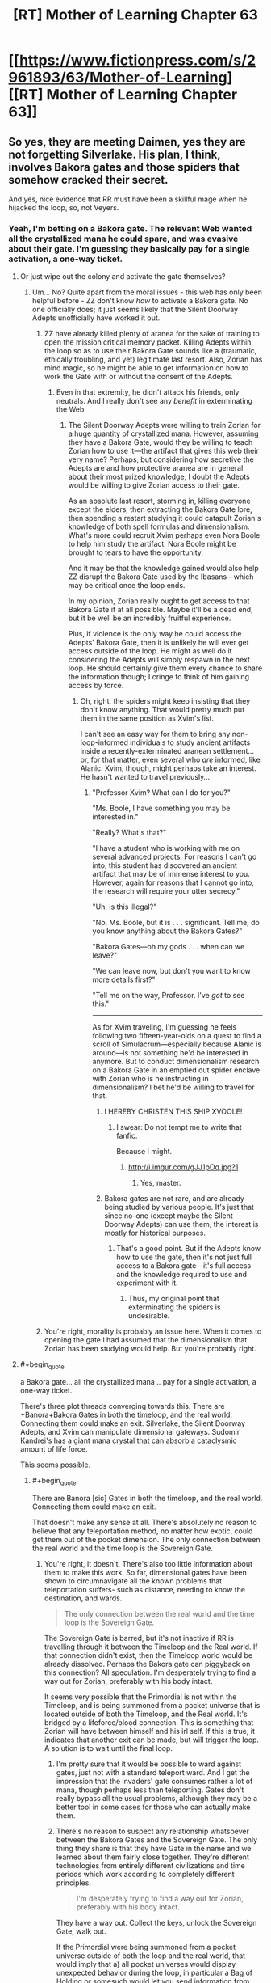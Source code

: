 #+TITLE: [RT] Mother of Learning Chapter 63

* [[https://www.fictionpress.com/s/2961893/63/Mother-of-Learning][[RT] Mother of Learning Chapter 63]]
:PROPERTIES:
:Author: Krossfireo
:Score: 185
:DateUnix: 1483309743.0
:END:

** So yes, they are meeting Daimen, yes they are not forgetting Silverlake. His plan, I think, involves Bakora gates and those spiders that somehow cracked their secret.

And yes, nice evidence that RR must have been a skillful mage when he hijacked the loop, so, not Veyers.
:PROPERTIES:
:Author: Xtraordinaire
:Score: 45
:DateUnix: 1483312926.0
:END:

*** Yeah, I'm betting on a Bakora gate. The relevant Web wanted all the crystallized mana he could spare, and was evasive about their gate. I'm guessing they basically pay for a single activation, a one-way ticket.
:PROPERTIES:
:Author: thrawnca
:Score: 12
:DateUnix: 1483340571.0
:END:

**** Or just wipe out the colony and activate the gate themselves?
:PROPERTIES:
:Author: MoralRelativity
:Score: 1
:DateUnix: 1483420512.0
:END:

***** Um... No? Quite apart from the moral issues - this web has only been helpful before - ZZ don't know /how/ to activate a Bakora gate. No one officially does; it just seems likely that the Silent Doorway Adepts unofficially have worked it out.
:PROPERTIES:
:Author: thrawnca
:Score: 3
:DateUnix: 1483443574.0
:END:

****** ZZ have already killed plenty of aranea for the sake of training to open the mission critical memory packet. Killing Adepts within the loop so as to use their Bakora Gate sounds like a (traumatic, ethically troubling, and yet) legitimate last resort. Also, Zorian has mind magic, so he might be able to get information on how to work the Gate with or without the consent of the Adepts.
:PROPERTIES:
:Author: throwawayIWGWPC
:Score: 2
:DateUnix: 1483590624.0
:END:

******* Even in that extremity, he didn't attack his friends, only neutrals. And I really don't see any /benefit/ in exterminating the Web.
:PROPERTIES:
:Author: thrawnca
:Score: 1
:DateUnix: 1483598044.0
:END:

******** The Silent Doorway Adepts were willing to train Zorian for a huge quantity of crystallized mana. However, assuming they have a Bakora Gate, would they be willing to teach Zorian how to use it---the artifact that gives this web their very name? Perhaps, but considering how secretive the Adepts are and how protective aranea are in general about their most prized knowledge, I doubt the Adepts would be willing to give Zorian access to their gate.

As an absolute last resort, storming in, killing everyone except the elders, then extracting the Bakora Gate lore, then spending a restart studying it could catapult Zorian's knowledge of both spell formulas and dimensionalism. What's more could recruit Xvim perhaps even Nora Boole to help him study the artifact. Nora Boole might be brought to tears to have the opportunity.

And it may be that the knowledge gained would also help ZZ disrupt the Bakora Gate used by the Ibasans---which may be critical once the loop ends.

In my opinion, Zorian really ought to get access to that Bakora Gate if at all possible. Maybe it'll be a dead end, but it be well be an incredibly fruitful experience.

Plus, if violence is the only way he could access the Adepts' Bakora Gate, then it is unlikely he will ever get access outside of the loop. He might as well do it considering the Adepts will simply respawn in the next loop. He should certainly give them every chance to share the information though; I cringe to think of him gaining access by force.
:PROPERTIES:
:Author: throwawayIWGWPC
:Score: 2
:DateUnix: 1483645693.0
:END:

********* Oh, right, the spiders might keep insisting that they don't know anything. That would pretty much put them in the same position as Xvim's list.

I can't see an easy way for them to bring any non-loop-informed individuals to study ancient artifacts inside a recently-exterminated aranean settlement... or, for that matter, even several who /are/ informed, like Alanic. Xvim, though, might perhaps take an interest. He hasn't wanted to travel previously...
:PROPERTIES:
:Author: thrawnca
:Score: 1
:DateUnix: 1483647484.0
:END:

********** "Professor Xvim? What can I do for you?"

"Ms. Boole, I have something you may be interested in."

"Really? What's that?"

"I have a student who is working with me on several advanced projects. For reasons I can't go into, this student has discovered an ancient artifact that may be of immense interest to you. However, again for reasons that I cannot go into, the research will require your utter secrecy."

"Uh, is this illegal?"

"No, Ms. Boole, but it is . . . significant. Tell me, do you know anything about the Bakora Gates?"

"Bakora Gates---oh my gods . . . when can we leave?"

"We can leave now, but don't you want to know more details first?"

"Tell me on the way, Professor. I've /got/ to see this."

--------------

As for Xvim traveling, I'm guessing he feels following two fifteen-year-olds on a quest to find a scroll of Simulacrum---especially because Alanic is around---is not something he'd be interested in anymore. But to conduct dimensionalism research on a Bakora Gate in an emptied out spider enclave with Zorian who is he instructing in dimensionalism? I bet he'd be willing to travel for that.
:PROPERTIES:
:Author: throwawayIWGWPC
:Score: 1
:DateUnix: 1483651797.0
:END:

*********** I HEREBY CHRISTEN THIS SHIP XVOOLE!
:PROPERTIES:
:Author: Xtraordinaire
:Score: 3
:DateUnix: 1483653125.0
:END:

************ I swear: Do not tempt me to write that fanfic.

Because I might.
:PROPERTIES:
:Author: throwawayIWGWPC
:Score: 2
:DateUnix: 1483655447.0
:END:

************* [[http://i.imgur.com/gJJ1pOq.jpg?1]]
:PROPERTIES:
:Author: Xtraordinaire
:Score: 3
:DateUnix: 1483656873.0
:END:

************** Yes, master.
:PROPERTIES:
:Author: throwawayIWGWPC
:Score: 3
:DateUnix: 1483657360.0
:END:


*********** Bakora gates are not rare, and are already being studied by various people. It's just that since no-one (except maybe the Silent Doorway Adepts) can use them, the interest is mostly for historical purposes.
:PROPERTIES:
:Author: thrawnca
:Score: 1
:DateUnix: 1483705748.0
:END:

************ That's a good point. But if the Adepts know how to use the gate, then it's not just full access to a Bakora gate---it's full access and the knowledge required to use and experiment with it.
:PROPERTIES:
:Author: throwawayIWGWPC
:Score: 2
:DateUnix: 1483763175.0
:END:

************* Thus, my original point that exterminating the spiders is undesirable.
:PROPERTIES:
:Author: thrawnca
:Score: 2
:DateUnix: 1483766431.0
:END:


****** You're right, morality is probably an issue here. When it comes to opening the gate I had assumed that the dimensionalism that Zorian has been studying would help. But you're probably right.
:PROPERTIES:
:Author: MoralRelativity
:Score: 1
:DateUnix: 1483482771.0
:END:


**** #+begin_quote
  a Bakora gate... all the crystallized mana .. pay for a single activation, a one-way ticket.
#+end_quote

There's three plot threads converging towards this. There are +Banora+Bakora Gates in both the timeloop, and the real world. Connecting them could make an exit. Silverlake, the Silent Doorway Adepts, and Xvim can manipulate dimensional gateways. Sudomir Kandrei's has a giant mana crystal that can absorb a cataclysmic amount of life force.

This seems possible.
:PROPERTIES:
:Author: Fomalhaut-b
:Score: 1
:DateUnix: 1483529839.0
:END:

***** #+begin_quote
  There are Banora [sic] Gates in both the timeloop, and the real world. Connecting them could make an exit.
#+end_quote

That doesn't make any sense at all. There's absolutely no reason to believe that any teleportation method, no matter how exotic, could get them out of the pocket dimension. The only connection between the real world and the time loop is the Sovereign Gate.
:PROPERTIES:
:Author: Tommy2255
:Score: 2
:DateUnix: 1483530957.0
:END:

****** You're right, it doesn't. There's also too little information about them to make this work. So far, dimensional gates have been shown to circumnavigate all the known problems that teleportation suffers- such as distance, needing to know the destination, and wards.

#+begin_quote
  The only connection between the real world and the time loop is the Sovereign Gate.
#+end_quote

The Sovereign Gate is barred, but it's not inactive if RR is travelling through it between the Timeloop and the Real world. If that connection didn't exist, then the Timeloop world would be already dissolved. Perhaps the Bakora gate can piggyback on this connection? All speculation. I'm desperately trying to find a way out for Zorian, preferably with his body intact.

It seems very possible that the Primordial is not within the Timeloop, and is being summoned from a pocket universe that is located outside of both the Timeloop, and the Real world. It's bridged by a lifeforce/blood connection. This is something that Zorian will have between himself and his irl self. If this is true, it indicates that another exit can be made, but will trigger the loop. A solution is to wait until the final loop.
:PROPERTIES:
:Author: Fomalhaut-b
:Score: 1
:DateUnix: 1483532368.0
:END:

******* I'm pretty sure that it would be possible to ward against gates, just not with a standard teleport ward. And I get the impression that the invaders' gate consumes rather a lot of mana, though perhaps less than teleporting. Gates don't really bypass all the usual problems, although they may be a better tool in some cases for those who can actually make them.
:PROPERTIES:
:Author: thrawnca
:Score: 2
:DateUnix: 1483533182.0
:END:


******* There's no reason to suspect any relationship whatsoever between the Bakora Gates and the Sovereign Gate. The only thing they share is that they have Gate in the name and we learned about them fairly close together. They're different technologies from entirely different civilizations and time periods which work according to completely different principles.

#+begin_quote
  I'm desperately trying to find a way out for Zorian, preferably with his body intact.
#+end_quote

They have a way out. Collect the keys, unlock the Sovereign Gate, walk out.

If the Primordial were being summoned from a pocket universe outside of both the loop and the real world, that would imply that a) all pocket universes would display unexpected behavior during the loop, in particular a Bag of Holding or somesuch would let you send information from one loop to the next and eventually out of the loop, which directly contradicts one of the primary design goals of the Sovereign Gate b) it wouldn't work more than once, since summoning the Primordial into a world and then destroying that world would either destroy the Primordial or cause devastating consequences across all nearby universes, neither of which is consistent with what we've observed.

Even if some kind of blood-bridge to summon looped!Zorian bodily back into the real world were possible, that bridge would have to go through the Sovereign Gate for the same reason that the ritual to summon the Primordial has to happen at the hole. You can only access a pocket universe at the point where the pocket universe connects to the rest of the universe. The problem with this is that /the Gate is barred/. You'd still have to unlock it, which would still require finding the keys, at which point you could just walk through. The only advantage is that the summoning thing might be able to move you through bodily rather than having your spirit supplant your original self, which is extremely useful but not necessarily worth the tremendous difficulty involved in designing such a ritual.
:PROPERTIES:
:Author: Tommy2255
:Score: 2
:DateUnix: 1483533199.0
:END:

******** #+begin_quote
  They're different technologies from entirely different civilizations and time periods which work according to completely different principles.
#+end_quote

This may not be true. The Sovereign Gate utilizes time magic and dimensionalism. Bakora Gates use dimensionalism. I'm not saying they're necessarily related, but there may be a connection that can be exploited.

For example, imagine there is a dimensional bridge connecting the loop dimension and the real dimension. What if Bakora Gates can punch into that exit path?

But I agree that the keys are certainly their best bet. I wouldn't be surprised if unexpected problems arise however.

I think the strongest case against these kinds of dimensionalism shenanigans is that, from a storytelling perspective, they would feel very deus ex machina, especially when the Sovereign Gate keys are a valid option.
:PROPERTIES:
:Author: throwawayIWGWPC
:Score: 1
:DateUnix: 1483589922.0
:END:


******* I love this theory of yours. Very original. Dimensionalism is the study of wormholes, so I think it's an avenue worth exploring.
:PROPERTIES:
:Author: throwawayIWGWPC
:Score: 2
:DateUnix: 1483589534.0
:END:

******** Silverlake is going to be a large part of the answer. Zorian noted that her home is inside a pocket.

It's the nature of "tests" in Mother of Learning, that Zorian is going to have to develop some kind of skill that's crucial to getting the Grey Hunter eggs, that Silverlake needs him to know. The Haste spell that his simulacrum used during the encounter is also in that area of magic (and a big tip off). Zorian's dimensional gate also had some success against the Grey Hunter.

I'm trying to my best to be a good reader of what the author has constructed in this world. It's a struggle not to turn everything Zorian encounters into a Chekov's Armoury. This is my first encounter with "rational" literature, and it's full of novelty -not just the cheery spider.
:PROPERTIES:
:Author: Fomalhaut-b
:Score: 2
:DateUnix: 1483591195.0
:END:

********* Honestly, it had totally skipped my mind that the Silverlake's disappearing house shenanigans was dimensionalism. I'm very curious what specific skills Silverlake thinks is necessary to kill the spider, and I wonder if Silverlake somehow knew Zorian was marked in the first place.

Novelty . . . I really miss the Cyoria web . . .
:PROPERTIES:
:Author: throwawayIWGWPC
:Score: 2
:DateUnix: 1483653066.0
:END:


****** #+begin_quote
  best
#+end_quote

The Gate spell is essentially a wormhole. A Bakora Gate may indeed have the ability to connect to the original universe given the collaboration of several dimensionalism experts.
:PROPERTIES:
:Author: throwawayIWGWPC
:Score: 1
:DateUnix: 1483589430.0
:END:


*** #+begin_quote
  not Veyers
#+end_quote

Unless Veyers somehow struck a bargain with Panaxeth. And got Body Mark II With Bigger Brain or something.

Also, as a minor thought, the Gate itself is suspiciously well suited to avoid interference from other planes of existance.
:PROPERTIES:
:Author: valeskas
:Score: 10
:DateUnix: 1483316919.0
:END:

**** #+begin_quote
  struck a deal with Panaxeth
#+end_quote

Yeah, no. There is nothing anyone could conceivably offer that thing, even assuming it's sufficiently comprehensible to negotiate with. And if he knew a way to force it to do anything, he wouldn't have needed to spend time optimising the invasion; he would have been successful already.
:PROPERTIES:
:Author: thrawnca
:Score: 6
:DateUnix: 1483348535.0
:END:

***** #+begin_quote
  nothing anyone could conceivably offer that thing
#+end_quote

Panaxeth probably wants an optimized invasion, so it can get out of prison reliably when time loop is over.
:PROPERTIES:
:Author: valeskas
:Score: 5
:DateUnix: 1483359005.0
:END:

****** It's quite clear that the invasion is extremely hard to beat, even when the invaders lose the element of surprise they still manage to summon him.
:PROPERTIES:
:Author: GodKiller999
:Score: 2
:DateUnix: 1483389855.0
:END:

******* #+begin_quote
  It's quite clear
#+end_quote

1) There is Zach, so alternative to optimized invasion is optimized city defense.

2) There is a chance that angels are more efficient than demons.
:PROPERTIES:
:Author: valeskas
:Score: 2
:DateUnix: 1483441956.0
:END:


****** I think it's the other way around-Panaxeth doesn't want to get out of bed, so he activated the loop to optimise Zach and city defence.
:PROPERTIES:
:Author: melmonella
:Score: 1
:DateUnix: 1483453935.0
:END:


** Cheeky simulacrums. I love it.
:PROPERTIES:
:Author: Stop_Sign
:Score: 45
:DateUnix: 1483311686.0
:END:

*** I empathized with the simulacrums. Past me has made some pretty tough New Year's resolutions that present me doesn't like much.
:PROPERTIES:
:Score: 31
:DateUnix: 1483342832.0
:END:

**** I reckon he should treat his simulacra more like equals. In personality and intelligence, after all, they're almost the same as him. Maybe, rather than assuming he's the master, they should negotiate tasks more. But I guess that wouldn't help Simulacrum 2, since the whole point of going to class was to test the disguise, so the original couldn't take that job. And for life-threatening tasks like baiting the spider, original!Zorian is harder to replace.

He could, at least, before creating a batch of simulacra, roll dice to decide which task each Zorian will have (including, when feasible, the original). Then they wouldn't have to wonder, Why did I get the boring job?

And maybe they could have social events! Team-building! He doesn't like chess, but maybe he'd enjoy a party where everyone is him. Or a football match.
:PROPERTIES:
:Author: thrawnca
:Score: 19
:DateUnix: 1483348850.0
:END:

***** I was actually thinking if he uses the simulcrum to probe the minds of those people whom Xvim had mentioned in the list, since he restraining himself to do so. But then again it comes with a considerable amount of risks if the simulcrum differs too much.
:PROPERTIES:
:Score: 11
:DateUnix: 1483386784.0
:END:

****** But why would his simulacrum be willing to do that
:PROPERTIES:
:Author: RMcD94
:Score: 7
:DateUnix: 1483388180.0
:END:

******* Because one of his current major reasons against mind-probing non-criminals is that the very acts themselves will gradually change his moral principles and thought patterns (e.g. “I don't like how that guy's staring at me. → I should put a compulsion on him to go sit elsewhere.” or “I don't know if my allies are still loyal to me. → I should [[https://www.youtube.com/watch?v=4wGczRx1Bd8][check the last 72 hours of their personal experiences]] without warning them just to be sure.”).

With simulacrums that only live <24 hours, gradual changes like this aren't a concern. But as ani_12 said, if they see [[http://tvtropes.org/pmwiki/pmwiki.php/Main/GoMadFromTheRevelation][something]] [[https://i.imgur.com/2AXGtZfg.jpg][really]] [[http://www.scp-wiki.net/system:page-tags/tag/mind-affecting][nasty]] inside the target's mind, they could turn on Zorian!prime without him even realising quickly enough what's happening.
:PROPERTIES:
:Author: OutOfNiceUsernames
:Score: 13
:DateUnix: 1483391084.0
:END:

******** But you would you'd just have make a simulacrum to make the compulsion on him
:PROPERTIES:
:Author: RMcD94
:Score: 3
:DateUnix: 1483391258.0
:END:

********* If you mean you'd still be affected by the act of mind-wiping even if you used your clone as a proxy instrument, then I don't agree. If you use a clone, you are shielding yourself from the the more “visceral” parts of the experience.

It's like if you had to kill a person for some reason. It would've been much easier if all you had to do was decide that they have to be killed and they just died --- you wouldn't have nightmares about it, your human psyche wouldn't have to re-align itself around this new important experience, etc.

It would still change you, but not as much on an unconscious level as the first-hand experience would.
:PROPERTIES:
:Author: OutOfNiceUsernames
:Score: 5
:DateUnix: 1483393689.0
:END:

********** No I'm saying that if you accept that doing something immoral makes you more likely to do something immoral, then using a proxy to commit that immoral deed just means that you're more likely to use a proxy to do something immoral.

The mental repercussions are a separate thing entirely, but I don't think it's important considering how many people's he has mindraped before who really though no fault of their own are on the side against him. It's not like all criminals are inherently evil.

Regardless if we simplify it to killing people ever, using a gun to kill people instead of your hands, doesn't mean you will kill people less (which is what I think he's worried about).
:PROPERTIES:
:Author: RMcD94
:Score: 3
:DateUnix: 1483394936.0
:END:

*********** #+begin_quote
  I don't think it's important considering how many people's he has mindraped before who really though no fault of their own are on the side against him. It's not like all criminals are inherently evil.
#+end_quote

It's not about his targets being “inherently evil”, it's about setting at least some kind of boundaries in his mind regarding who can be an acceptable target (e.g. eldritch entity summoners, their goons, their support network, etc) and who can not. Friend-or-foe differentiation is usually very important in matters like this for people, especially during wartime when soldiers have to kill or torture their enemies. For instance, even members of Unit 731 had to be trained to double-think around their victims being humans and think of them as wooden logs.

#+begin_quote
  if you accept that doing something immoral makes you more likely to do something immoral, then using a proxy to commit that immoral deed just means that you're more likely to use a proxy to do something immoral.
#+end_quote

I agree with that, but only partially. What I was trying to point out in [[https://www.reddit.com/r/rational/comments/5lhlt3/rt_mother_of_learning_chapter_63/dbx0hre/?utm_content=permalink&utm_medium=front&utm_source=reddit&utm_name=rational][my original comment]] was that immoral actions are not all grouped together in a single homogeneous bundle, and that if a person is ready to make immoral choice A then it doesn't automatically mean that they're also read to make /any/ immoral choice at all.

Let's assume there're two versions of Zorian: one who's ok with mind-probing non-criminals personally, and another who's ok with doing that through a proxy clone.

The first one mind-probes people day after day, and gradually starts to realign his morality principles in an even more drastic manner so that all his personal experiences of what he considers mind-probing of innocent people wouldn't paint him as some kind of a monster in his own eyes. Eventually, this Zorian!A's moral compass will change so much that he'll not only be ok with mind-probing them, but also with mind-torturing them, mind-torturing their families for leverage, etc. And each immoral choice that's one step harder will warp his morality principles even more.

The second one, on the other hand, will know that he's mind-probing people, but since this knowledge is more of the academic variety because he himself has none of the first-hand “personality-contaminating” experience, through time he'll stay on the same level of only being ready to mind-probe non-criminals when there's a very dire need for that. He /may/ decide to make some harder immoral choices, but those decisions won't be affected by his deteriorating moral principles as much as it would've been the case with Zorian!A.

/p.s. This all is of course only my current opinion. Also, this is likely my last comment in this comment chain. Thanks for the discussion!/
:PROPERTIES:
:Author: OutOfNiceUsernames
:Score: 9
:DateUnix: 1483399042.0
:END:


******** Hm, I think I'd enjoy Black Mirror.

P.S. Everyone should click the [[http://www.scp-wiki.net/scp-2708][second link]] in the above post. SPC . . . ♥
:PROPERTIES:
:Author: throwawayIWGWPC
:Score: 3
:DateUnix: 1483410271.0
:END:


****** I had the same idea, but all that does is remove the process one step. If he gets used to probing people through an intermediary, the same problem has occurred.
:PROPERTIES:
:Author: Veedrac
:Score: 2
:DateUnix: 1483391797.0
:END:


***** He could also do collaborative activites as a team of simulacra, work with himslef to brainstorm plans, design spell formulae etc.

Given that we see the first one transfer memories to Zorian its unclear why he isn't taking memories from the later ones.
:PROPERTIES:
:Score: 7
:DateUnix: 1483382658.0
:END:

****** Fighting himself seems useful
:PROPERTIES:
:Author: RMcD94
:Score: 1
:DateUnix: 1483388155.0
:END:

******* More resistance training maybe?

Fighting himself would have limitations. He can't really learn new techniques that way, so not really helpful for things like martial arts, and he doesn't need a sentient target for things like making force spells transparent. He could encourage the growth of his mana reserves, I guess, but he's already using them plenty, and maxing that out is supposed to be a bad idea.
:PROPERTIES:
:Author: thrawnca
:Score: 1
:DateUnix: 1483447509.0
:END:

******** The simulacra could execute strong mind magic attacks in a controlled environment for Zorian to defend himself against. I'm sure there are plenty of interesting training regimens he could come up with---simultaneous and detailed pupeteering of highly sentient enemies and compulsions come to mind, especially of the "give yourself greater focus" variety.

Imagine he gets two simulacra and practices puppeteering them simultaneously while maintaining combat effectiveness for himself. It's essentially like turning enemies into mini-simulacra for the price of some mind magic---which is much cheaper.
:PROPERTIES:
:Author: throwawayIWGWPC
:Score: 1
:DateUnix: 1483590895.0
:END:

********* Would he consent to be puppeteered himself in that manner?
:PROPERTIES:
:Author: thrawnca
:Score: 1
:DateUnix: 1483592231.0
:END:

********** I would in a heartbeat. He's done similar and been subjected to similar things in the past, though more benign and less invasive.

#+begin_quote
  As for himself, he mostly practiced tapping into other people's senses with [Tinami].

  Truthfully, there was very little that practicing with Tinami could offer him that he could not also do with Kirielle, Kael or some random stranger.
#+end_quote

And then there was the animation spell Ilsa had him use to teach his classmates how to dance.

I think if he was the one doing the control on himself, he'd be willing. It's not like he'd make his simulacra do uncomfortable things during the training---move around, cast spells, do unstructured magic, etc.
:PROPERTIES:
:Author: throwawayIWGWPC
:Score: 1
:DateUnix: 1483650642.0
:END:

*********** Would his simulacra agree? It's not like they are getting anything out of it.
:PROPERTIES:
:Author: melmonella
:Score: 1
:DateUnix: 1484044079.0
:END:

************ Depends on how they look at it. The simulacra are extensive of Zorian in a way and have proven themselves nature enough to put up with less pleasurable tasks for the sake of the mission.
:PROPERTIES:
:Author: throwawayIWGWPC
:Score: 2
:DateUnix: 1484056089.0
:END:


****** #+begin_quote
  he isn't taking memories from the later ones
#+end_quote

Sure he is. Simulacrum 2 was heading back to report at the end of the day.

However, it appears that the simulacra are choosing which memories to send. Thus, pranking ensues.

What's more interesting is that this one didn't use a telepathic relay. But it does make sense: with multiple simulacra and non-hazardous missions, he really doesn't need to invest in making lots of relays.
:PROPERTIES:
:Author: thrawnca
:Score: 1
:DateUnix: 1483481240.0
:END:

******* #+begin_quote
  However, it appears that the simulacra are choosing which memories to send. Thus, pranking ensues.
#+end_quote

Ah, I thought they were talking about verbal reporting not mental
:PROPERTIES:
:Score: 1
:DateUnix: 1483504523.0
:END:

******** #+begin_quote
  verbal reporting not mental
#+end_quote

Quite possibly both. Voice+surface thoughts and emotions for trivial stuff, memory packets for anything more important/complex.
:PROPERTIES:
:Author: thrawnca
:Score: 1
:DateUnix: 1483506662.0
:END:


*** Pretty fun to see a new perspective even if it's a clone of the MC.
:PROPERTIES:
:Author: ElecNinja
:Score: 22
:DateUnix: 1483312338.0
:END:


** I love love love that, despite all the foes Zach and Zorian have conquered, that damn grey hunter is still a total pain in the ass.
:PROPERTIES:
:Author: AmeteurOpinions
:Score: 44
:DateUnix: 1483314113.0
:END:

*** [deleted]
:PROPERTIES:
:Score: 40
:DateUnix: 1483314988.0
:END:

**** Spiders are OP in this story. The author might have a fetish. Too much Kumo. But then again, that probably applies to most of us here.
:PROPERTIES:
:Author: -Fender-
:Score: 33
:DateUnix: 1483317859.0
:END:

***** That's because they're based on Exile/Avernum's friendly talking spiders, which are usually a fun highlight of the playthrough. They're [[http://images.akamai.steamusercontent.com/ugc/939250719522111954/C1323691451DF3EEEBD9142FD29D0D3D31B905B6/][pretty great]].
:PROPERTIES:
:Author: MetagamingAtLast
:Score: 11
:DateUnix: 1483336548.0
:END:


***** #+begin_quote
  Too much Kumo
#+end_quote

?
:PROPERTIES:
:Author: appropriate-username
:Score: 6
:DateUnix: 1483318651.0
:END:

****** [[http://raisingthedead.ninja/current-j-z/kumo-desu-ga-nani-ka/]]

Literally translates to "So I'm a spider, so what?". Story about a girl reincarnating in another world as a spider. Very fun read, definitely recommend it, like most people here would.
:PROPERTIES:
:Author: -Fender-
:Score: 18
:DateUnix: 1483318722.0
:END:

******* For the record: reincarnating in a /fantasy/ world as a /giant monster spider./ People keep just saying "spider," and I went into it expecting the main character to be reincarnated into a regular, everyday spider. This is not the case.
:PROPERTIES:
:Author: UltraRedSpectrum
:Score: 18
:DateUnix: 1483319323.0
:END:


******* #+begin_quote
  Story about a squirrel reincarnating in another world as a spider.
#+end_quote

My girl to squirrel foxreplace script strikes again.
:PROPERTIES:
:Author: TimTravel
:Score: 13
:DateUnix: 1483319300.0
:END:

******** Now I can't decide if a squirrel-to-spider protag would've been /more/ confused than a girl-to-spider protag, or less.

+Also, did you create that replacement because everyone knows girls don't really exist?+
:PROPERTIES:
:Author: OutOfNiceUsernames
:Score: 3
:DateUnix: 1483391386.0
:END:

********* My replacements are:

cloud -> butt

girl -> squirrel

man -> robot

beer -> bear
:PROPERTIES:
:Author: TimTravel
:Score: 1
:DateUnix: 1483391471.0
:END:


******* Fun fact: I had read that story and liked it.
:PROPERTIES:
:Author: nobody103
:Score: 8
:DateUnix: 1483360412.0
:END:

******** Oh, it's still ongoing. But good reading tastes, I like that.
:PROPERTIES:
:Author: -Fender-
:Score: 1
:DateUnix: 1483382948.0
:END:


******* Indeed! Also, the early chapters are re-translated in a much higher translation quality by [[http://blastron01.tumblr.com/kumoko-contents][blastron]].
:PROPERTIES:
:Author: vallar57
:Score: 7
:DateUnix: 1483319394.0
:END:


******* Hmm... Kumo vs grey hunter would be an interesting match-up. I wonder at what point she became able to beat it? Zoa Ere maybe?
:PROPERTIES:
:Author: thrawnca
:Score: 3
:DateUnix: 1483778012.0
:END:


******* Reporting in one week after reading this comment.

I've spent my entire past week reading this.

Thank you very much for introducing me to the almighty Kumo-chan!
:PROPERTIES:
:Author: cyberdsaiyan
:Score: 2
:DateUnix: 1484071013.0
:END:


**** Yeah, my first thought when reading Silverlake essentially trained the spider was, why not just find a different one then? It might be worth an investment of time to find another, younger and less experienced Grey Hunter that would be easier to subdue, after all there's no reason it has to be that particular one. Though if they're as rare as the author says, might not be possible.
:PROPERTIES:
:Author: CaptainMcSmash
:Score: 13
:DateUnix: 1483337925.0
:END:

***** They're really rare, and you /also/ have to find one with an egg sack, so they probably won't be able to find another one.
:PROPERTIES:
:Author: Saffrin-chan
:Score: 9
:DateUnix: 1483342416.0
:END:

****** It would be neat if they eventually decided to raise some of this grey hunter mother's hatchlings in some natural reserve in the real timeline to preserve her species. The species is dangerous, but also a goldmine of magical research material.
:PROPERTIES:
:Author: OutOfNiceUsernames
:Score: 5
:DateUnix: 1483391667.0
:END:

******* Just breed dragons instead. Even more magical, and less likely to kill you on sight. Seriously, even an enraged mother dragon is likely to be less aggressive than that thing.
:PROPERTIES:
:Author: thrawnca
:Score: 4
:DateUnix: 1483447142.0
:END:

******** #+begin_quote
  dragons

  less likely to kill you
#+end_quote

That seems doubtful.
:PROPERTIES:
:Author: melmonella
:Score: 2
:DateUnix: 1483458418.0
:END:


******** Dragons might oppose their kind being treated like livestock, they are sapient after all.
:PROPERTIES:
:Author: GodKiller999
:Score: 1
:DateUnix: 1483467018.0
:END:

********* Of course they would be angry. But so is the spider...
:PROPERTIES:
:Author: thrawnca
:Score: 2
:DateUnix: 1483480900.0
:END:


*** There must be ways they can do this. Maybe they should attack it in its lair, negating its mobility. If Zorian can cover the entrance with a gate leading to a trap, they could then bombard it through the gate... Potion grenades maybe?

Or drop the trap right over the hole so it can't get past without touching it, and if it holds back, start psychically digging through its magic resistance.

Or make a simulacrum army and overwhelm its magic resistance with psychic brute force.

Or provoke it into jumping and catch it in the air. Once it's already off the ground, it will have a harder time dodging. Can they make a frictionless hemisphere of force for it to land in?
:PROPERTIES:
:Author: thrawnca
:Score: 6
:DateUnix: 1483339517.0
:END:

**** If they could teleport it (it and the whole cave using a metric ton of mana crystals ) they could solve so many issues, just think lich vs spider or treasury vs spider or giant undead dragon vs spider
:PROPERTIES:
:Author: SimonSim211
:Score: 7
:DateUnix: 1483376912.0
:END:

***** As amusing as it is to imagine the grey hunter suddenly plummeting down on the lich, they unfortunately still need to get the eggs sacks intact
:PROPERTIES:
:Score: 6
:DateUnix: 1483382585.0
:END:

****** Only for one restart, also consider placing it into a black room without food to weaken it without harming the eggs
:PROPERTIES:
:Author: SimonSim211
:Score: 5
:DateUnix: 1483385918.0
:END:

******* Easier to use one of Zorian's early ideas and seal it inside its lair with terrain alteration.
:PROPERTIES:
:Author: thrawnca
:Score: 5
:DateUnix: 1483386895.0
:END:


******* Maybe they could cover a large area outside the cave entrance with a rune that, when stepped on, teleports the spider? If they just wait for it to come out on its own without alerting it the grey hunter might not sense the trap.
:PROPERTIES:
:Score: 1
:DateUnix: 1483386079.0
:END:


***** You can't safely cast a spell using a metric ton of mana crystals. Most of the mana would still be in its raw form, so if you use it, you're subject to poisoning and madness.
:PROPERTIES:
:Author: thrawnca
:Score: 1
:DateUnix: 1483442851.0
:END:

****** Well I know of a lot of cultists that could be manipulated into casting it...
:PROPERTIES:
:Author: SimonSim211
:Score: 1
:DateUnix: 1483453173.0
:END:


***** Lich vs spider would be funny, but no real contest. He's basically indestructible to physical force, therefore almost certainly bite-proof. He can teleport reflexively. He can fire magical projectiles that pierce all known shielding, like that green javelin. And the spider might well ignore him completely, like the simulacrum.
:PROPERTIES:
:Author: thrawnca
:Score: 1
:DateUnix: 1483492845.0
:END:


**** Its "trump card" negates catching it in the air pretty well.
:PROPERTIES:
:Author: Tanath
:Score: 5
:DateUnix: 1483377735.0
:END:


**** It occurs to me that the spider has managed to break everything physical within reach. Rocks, golems, magical planes of force; it shatters them all.

There must be a limit. If Zorian makes a really big golem, focused on physical resilience - no need for warding against fire etc - maybe it can survive. Then they would have a real shot at the eggs.
:PROPERTIES:
:Author: thrawnca
:Score: 1
:DateUnix: 1483649716.0
:END:


**** Someone on the blog brought up the question of whether magical flash-bangs exist, and the author confirmed that they do, although mages can easily block them.

Saturation bombing from aerial simulacra could be perfect for wrecking the spider's super senses.
:PROPERTIES:
:Author: thrawnca
:Score: 1
:DateUnix: 1485986934.0
:END:


*** Hmm, with all the dodging, I think they need to cast more Wall spells. Like wall of fire to herd it into a trap. Can't dodge a whole plane of attack. Box it in, then cast a non-lethal spell, so that if it dodges, it'll dodge INTO the lethal wall of fire.

EDIT: IMO, 1st, put a ceiling to things. Horizontal Wall of Fire, just right above human height. Can't jump well without headspace. Heck, just Maze the whole battleground.
:PROPERTIES:
:Author: TwoxMachina
:Score: 6
:DateUnix: 1483357165.0
:END:

**** Very nice.

Another:

Block the cave entrance, then use magic to leech air from through any cracks until the spider suffocates. Or fill the cave with water somehow.
:PROPERTIES:
:Author: throwawayIWGWPC
:Score: 1
:DateUnix: 1483406930.0
:END:

***** And while doing this play the Rains of Castamere.
:PROPERTIES:
:Author: winz3r
:Score: 5
:DateUnix: 1483481844.0
:END:

****** #+begin_quote
  Rains of Castamere
#+end_quote

Hahaha, perfect. Having never seen GoT, I had no idea what that is until now.
:PROPERTIES:
:Author: throwawayIWGWPC
:Score: 1
:DateUnix: 1483485841.0
:END:


***** What makes you think it can't break through walls?
:PROPERTIES:
:Author: melmonella
:Score: 1
:DateUnix: 1483458575.0
:END:

****** I wasn't sure why I thought the spider could break through walls of force, so I reread those paragraphs and found this:

#+begin_quote
  Zach trapped it in a cage of dense, layered force, but the grey hunter mother shattered each one like it was made of paper and burst free before Zach and Zorian could strengthen the prison enough to hold her.
#+end_quote
:PROPERTIES:
:Author: throwawayIWGWPC
:Score: 1
:DateUnix: 1483486979.0
:END:

******* Not to mention the magically strengthened rock that it kicked to pieces in mid-air. Seriously, this spider is a ninja.
:PROPERTIES:
:Author: thrawnca
:Score: 2
:DateUnix: 1483492575.0
:END:


** The simulacrum shenanigans and how quickly they've been shown to begin to diverge from the creator's best interests struck me as more material for the "Red Robe is a rogue simulacrum of Zach's" theory.

Other than that, I don't see extensive use of simulacra any less ethically challenging than marking people to retain memories in-between reboots. I'd like to see them explore the latter (and the other marker abilities) in future chapters.
:PROPERTIES:
:Author: megazver
:Score: 37
:DateUnix: 1483315573.0
:END:

*** Do simulacra maintain themselves over resets? I guess Zach could be brainwashed by his simulacra to maintain the memory of it (memory packets) and then create the simulacra as soon as the loop begins.
:PROPERTIES:
:Author: Krossfireo
:Score: 16
:DateUnix: 1483316107.0
:END:

**** I'm pretty sure a simulacrum would not survive the restart.

The Gate recreates the entire physical world according to the template, then anchors the Controller's soul into the appropriate body. And the template does not include an ectoplasmic shell.
:PROPERTIES:
:Author: thrawnca
:Score: 11
:DateUnix: 1483340383.0
:END:

***** Yeah, this. Both Zach and RR survive loop, which requires a soul. Simulacra do not have a soul.

Could it be possible to give a simulacrum a soul? Maybe. But Occam's Razor says RR is not a Zach simulacrum with its own soul.
:PROPERTIES:
:Author: DerSaidin
:Score: 3
:DateUnix: 1483404342.0
:END:


**** Well... We don't know the rules yet. Maybe Zach's simulacra actually share his marker, somehow. Maybe Zach actually knew a lot more about the markers and soul magic before his memory wipe, since he had one in the first place. Maybe it's the (very inventive) mechanism you've described.

Or maybe simulacra do just maintain themselves over resets. They're weird-ass soul magic, who knows how weird-ass soul magic interacts with the weird-ass soul magic of resets? I suspect we'll see what happens when a simulacrum is active during the reset soon enough. Then, if they do, it probably took over Veyers' body, like people speculated in the previous chapter's discussion and off it went.

Let's face it, the magic system in this story has new shit added to it every chapter and we could get new information that disproves this, then makes it possible again, then disproves it again several times over. But Zach's simulacrum just feels right to me from a storytelling perspective. It's very elegant.
:PROPERTIES:
:Author: megazver
:Score: 6
:DateUnix: 1483317026.0
:END:

***** #+begin_quote
  Let's face it, the magic system in this story has new shit added to it every chapter and we could get new information that disproves this, then makes it possible again, then disproves it again several times over. But Zach's simulacrum just feels right to me from a storytelling perspective. It's very elegant.
#+end_quote

No? If anything the magic system has been extremely consistent, it's how we can figure out later plot points from explanations that were given in early chapters.
:PROPERTIES:
:Author: GodKiller999
:Score: 29
:DateUnix: 1483317896.0
:END:

****** Consistent with what has previously been added, yes. But he does add exciting new areas of magical expertise quite often.
:PROPERTIES:
:Author: megazver
:Score: 4
:DateUnix: 1483319832.0
:END:

******* But those aren't haphazardly added for plot reasons, it's quite obvious that they existed before we ever heard about them by the way they neatly fit with the rest of the magic system.
:PROPERTIES:
:Author: GodKiller999
:Score: 27
:DateUnix: 1483327170.0
:END:


***** Except that Zach had no awareness whatsoever of his soul. No defenses whatsoever. It just seems to me like there would be some signs visible to someone with soul sight (like Alanic) if he ever had the kind of soul magic expertise necessary to create a simulacra.

But then again, who knows. The author could choose to go that route regardless of what we currently know of how soul magic or the simulacrum spell works, or regardless of however I interpreted his writing.
:PROPERTIES:
:Author: -Fender-
:Score: 17
:DateUnix: 1483318090.0
:END:

****** I completely agree. After the previous chapter, I argued that it's implausible for even a skilled soul/mind mage to completely erase a trained "skill" of Zach's: soul-sense. We know the soul grows with training, like muscles, and, especially after what we learned in this chapter about how trigger-happy the marker is, I find it highly doubtful that anyone could have altered his mind and soul enough to have completely removed his knowledge of and ability to control his marker AND set him back to square one when he tries to re-train it.

I still think the most logical conclusion here is that Zach never knew what was going on to begin with when the loops started.
:PROPERTIES:
:Author: Cuz_Im_TFK
:Score: 6
:DateUnix: 1483337835.0
:END:

******* Is it possible that someone else could have cast Simulacrum /for/ Zach?
:PROPERTIES:
:Author: melmonella
:Score: 3
:DateUnix: 1483349723.0
:END:

******** Technically? Yes, you /can/ make a simulacrum of someone else. But I'm not sure it solves any of the issues surrounding Red Robe.
:PROPERTIES:
:Author: thrawnca
:Score: 1
:DateUnix: 1483354521.0
:END:

********* It solves the issue of Zach obviously being unable to cast the spell. If he hired someone to make a simulacrum for him (for...whatever reason) that would explain where RR came from.
:PROPERTIES:
:Author: melmonella
:Score: 1
:DateUnix: 1483358248.0
:END:


********* #+begin_quote
  Yes, you can make a simulacrum of someone else.
#+end_quote

How do you know this? Sudomir?
:PROPERTIES:
:Author: throwawayIWGWPC
:Score: 1
:DateUnix: 1483406671.0
:END:

********** [[https://motheroflearninguniverse.wordpress.com/2016/08/07/golems-and-undead/#comments][Word of Domagoj]]
:PROPERTIES:
:Author: thrawnca
:Score: 1
:DateUnix: 1483443417.0
:END:

*********** You always ask good questions. For everyone else, here's the relevant discussion:

#+begin_quote
  thrawnca

  If you had soul sight (and maybe a willing target), I would think you could attach a generic simulacrum body/mind to someone else's soul. I would expect it to work pretty much the same way as if the recipient had cast the simulacrum spell themselves.

  (In which case, Zorian would be able to cast it on Zach before the latter has sufficient mastery of soul perception, once Zorian uses blood magic to copy Kael's soul sight.)
#+end_quote

.

#+begin_quote
  Domagoj (author)

  Yes, you could make a simulacrum of another person and it would work largely the same as if the target cast the simulacrum spell themselves. As you noted, you need soul sight first before you can do that. Necromancers a similar method to this to interrogate dead people.
#+end_quote
:PROPERTIES:
:Author: throwawayIWGWPC
:Score: 2
:DateUnix: 1483489627.0
:END:


*********** Domagoj?
:PROPERTIES:
:Author: melmonella
:Score: 1
:DateUnix: 1483461553.0
:END:

************ Yes, the author. Domagoj Kurmaic.

I'm guessing you've never visited his Patreon page? Worth doing; he tends to answer questions there.
:PROPERTIES:
:Author: thrawnca
:Score: 2
:DateUnix: 1483480774.0
:END:


****** I don't think that's the case either. I just listed it as remotely plausible, based on what we've been given so far.

I suspect it'll be something we haven't even been told about yet.
:PROPERTIES:
:Author: megazver
:Score: 2
:DateUnix: 1483319908.0
:END:


***** Zorian's been using simulacra for eight restarts so far; they don't seem to maintain themselves.

The memory packets theory is definitely possible. It's possible that Zach had been trained in a lot of things pre-timeloop. There is one major flaw:

Even Zorian would have a difficult time overwriting a person's life story that much. If Zach had been skilled enough to cast simulacrum, to have (novice or intermediate-level) unstructured mind shaping abilities like RR exhibited, etc., I don't think RR could have successfully purged that much information.

Plus, it is unlike Zach to have the patience or temperament to undergo that level of training, then hide it from his peers to pretend to be untalented in school. All that mastery would have required a few years of training.

It's still possible I suppose, but I find it really unlikely. Veyers also feels unlikely considering his volatile temperament, but we shall see. :D
:PROPERTIES:
:Author: throwawayIWGWPC
:Score: 3
:DateUnix: 1483318187.0
:END:

****** #+begin_quote
  Zorian's been using simulacra for eight restarts so far; they don't seem to maintain themselves.
#+end_quote

So far he has been reabsorbing them at the end of each day. I doubt he ever tried to keep one up during a reset.

And I doubt Zach forgot that much, yes. I don't think that's the solution, I just listed it as remotely plausible.

I suspect if the theory is true, the "how" might not have even been introduced to us yet.
:PROPERTIES:
:Author: megazver
:Score: 5
:DateUnix: 1483319630.0
:END:

******* #+begin_quote
  So far he has been reabsorbing them at the end of each day.
#+end_quote

Good point. He should maintain a simulacrum specifically at the time where restart occurs.

#+begin_quote
  "How" might not have even been introduced to us yet.
#+end_quote

I hope we'll find out soon! But I don't think that's likely . . .
:PROPERTIES:
:Author: throwawayIWGWPC
:Score: 2
:DateUnix: 1483320911.0
:END:


*** But Zach didn't know the Simulacrum spell at the beginning of the restarts.
:PROPERTIES:
:Author: pleasedothenerdful
:Score: 1
:DateUnix: 1483628106.0
:END:


*** It does seem to hint to that, but we've seen Red Robe make a simulacrum of their own, which they used to set off all the Aranean traps. It's possible Simulacrum can make copies of themselves, but seems a bit unlikely, I guess?

While I was a strong proponent of the Veyer's theory, his identity was revealed a bit too early.
:PROPERTIES:
:Author: SpeculativeFiction
:Score: 1
:DateUnix: 1483656131.0
:END:


** So, I've been thinking about how Zorian could better abuse the simulacrum and this chapter completed an idea. Zorian has been musing about enhancement rituals and the author stated that many of those straight up copy magical abilities from magical creatures. So, Zorian should figure a way to copy the cranium rats' hive mind ability (which is a kind of mind magic, so it should mesh well with his natural ability) then figure how to make the mental connection through his soul (or just use relays if that's not feasible) and voila, hive mind Zorian and his simulacra. That'd be interesting.
:PROPERTIES:
:Author: Fredlage
:Score: 36
:DateUnix: 1483320307.0
:END:

*** This seems like a good way to go permanently comatose.
:PROPERTIES:
:Author: chaosmosis
:Score: 28
:DateUnix: 1483325158.0
:END:

**** How so?
:PROPERTIES:
:Author: Fredlage
:Score: 2
:DateUnix: 1483356021.0
:END:

***** Psychic feedback loops hard-coded into your soul with a magical ritual, trying to integrate higher-order minds into a gestalt using a schema that has only been shown to be successful when creating an aggregate entity of moderate intelligence out of a bunch of feckin' rats?
:PROPERTIES:
:Score: 7
:DateUnix: 1483386407.0
:END:

****** Ok, maybe test it with an enhancement potion first.
:PROPERTIES:
:Author: Fredlage
:Score: 3
:DateUnix: 1483394633.0
:END:


*** That'd be pretty awesome.
:PROPERTIES:
:Author: throwawayIWGWPC
:Score: 9
:DateUnix: 1483320972.0
:END:


*** It would be interesting to see how that spell would effect his sense of self.
:PROPERTIES:
:Author: DR_Hero
:Score: 5
:DateUnix: 1483323345.0
:END:


*** I have another idea for simulacrum abuse.

Simulacra share Zorian's mana supply. If simulacra were to do the mana-regeneration meditation procedure near the Cyoria well they should be able to regenerate Zorian's mana in parallel.

We have not yet seen any range limitation on maintaining the simulacra, or a numerical limit on the number he could maintain at once.

The apparent lack of a range limitation should allow Zorian to effectively bypass the constraints on mana use when far away from a mana well.

As Zorian can maintain a number of simulacra simultaneously while being principally concerned with their use of mana-intensive spells rather than any sort of constant mana draw, and on the other hand Zorian can regenerate his entire mana reserves in a matter of minutes when near the Cyoria well, maintaining such simulacra should provide Zorian with far more mana than they consume.

This idea may not work as well if mana regeneration is principally limited by the ability of the soul to assimilate mana. In which case Zorian should still see substantial benefits from having a single simulacrum dedicated to mana regeneration, however he would not see additional benefits from having more.
:PROPERTIES:
:Author: cretan_bull
:Score: 4
:DateUnix: 1483408492.0
:END:

**** Already discussed in a previous chapter thread, and resolved by the author. Yes, it sort of works: you could assign a simulacrum to sit cross-legged and assimilate mana, which would max out your assimilation rate, provided it didn't get too bored and wander off. However, your soul is the bottleneck; adding extras doesn't give any further benefit.
:PROPERTIES:
:Author: thrawnca
:Score: 7
:DateUnix: 1483444554.0
:END:


**** I think you seem to be missing a large problem: you can't really force a simulacrum to do anything.
:PROPERTIES:
:Author: melmonella
:Score: 2
:DateUnix: 1483458762.0
:END:

***** Actually, the politics of the mana assimilation plan don't seem so bad. If a simulacrum doesn't want the boring job, then Original!Zorian can do it, and send the simulacrum on the mana-consuming job instead. And besides, whenever their mana reserves are full, they can tap each other's senses. Not such a terrible assignment really.
:PROPERTIES:
:Author: thrawnca
:Score: 2
:DateUnix: 1483492150.0
:END:

****** I think it would have to wait until Zorian figures out a way to seemlessly integrate the memories from his simulacra.
:PROPERTIES:
:Author: melmonella
:Score: 1
:DateUnix: 1483496021.0
:END:

******* What would have to wait? Sensory tap? They're doing that already.
:PROPERTIES:
:Author: thrawnca
:Score: 1
:DateUnix: 1483496640.0
:END:


***** If the simulacrum is in Cyoria, it would have access to books, building materials, research notes, Kael, Kirielle, Xvim, etc. I'm sure it'd have no issue with spending a restart hanging out, giving Zorian a guaranteed max regeneration rate. The main issue is that Zorian hasn't been keeping any simulacra alive for more than a day, but it may be worthwhile to break the rule for this purpose.
:PROPERTIES:
:Author: throwawayIWGWPC
:Score: 2
:DateUnix: 1483588180.0
:END:


*** The cranium rats don't have much ability as individuals. A single rat doesn't do anything that he can't easily overpower. It's the group that's formidable. I doubt enhancement rituals can take the cumulative abilities of a whole bunch of magical creatures. He'd be better off taking a bunch of any other creature instead.
:PROPERTIES:
:Author: gridpoint
:Score: 1
:DateUnix: 1483355309.0
:END:

**** Each individual rat has the ability to join in a hive mind with others of the same ability. Said hive mind is more intelligent and powerful than its components. If Zorian and each of his simulacra had the same ability, the result might be very impressive for Zorian.
:PROPERTIES:
:Author: Fredlage
:Score: 7
:DateUnix: 1483356006.0
:END:

***** But didn't the simulacra communicate telepathically with Zorian. Isn't a hive mind just like a bunch of simulacra doing the same thing simultaneously? Just as Zorian did joining with the Hive mind before they shut him out.
:PROPERTIES:
:Author: gridpoint
:Score: 1
:DateUnix: 1483359678.0
:END:

****** No, they're just individuals that can communicate right now, nothing like an hive mind.
:PROPERTIES:
:Author: GodKiller999
:Score: 1
:DateUnix: 1483390462.0
:END:

******* It's possible that that is simply a matter of choice and practice. Zorian likely hasn't tried to mind-meld with a simulacrum and wouldn't really want to. If they set their mind (s) to it, he might already be capable of forming a hive mind.
:PROPERTIES:
:Author: thrawnca
:Score: 1
:DateUnix: 1483612856.0
:END:


** I forget if I already mentioned this in previous threads, but Kael's coin has (temporarily) defeated Quatach-Ichl before, and Zorian was able to fool him into touching it. It probably works by making his lich defenses think he's undergoing a serious soul attack and severing the simulacrum automatically, but regardless, it's worth a try next time they fight him.

That devious Silverlake. She'd better have some amazing knowledge.
:PROPERTIES:
:Author: TimTravel
:Score: 31
:DateUnix: 1483319117.0
:END:

*** I don't know why they haven't used this attack on the lich more than once. Maybe Zorian forgot about it partially since the traumatic events of red robe's purple light spree happened right after
:PROPERTIES:
:Author: Krossfireo
:Score: 15
:DateUnix: 1483319458.0
:END:

**** He hasn't used it because it has to touch the lich, and Zorian normally meets him with shields up.
:PROPERTIES:
:Author: thrawnca
:Score: 14
:DateUnix: 1483326830.0
:END:

***** He didn't touch him the first time, he tossed him the coin
:PROPERTIES:
:Author: Krossfireo
:Score: 5
:DateUnix: 1483328785.0
:END:

****** In a normal combat situation, the lich isn't going to let any thrown object touch him. He was tricked in a specific situation that would be very difficult to replicate.
:PROPERTIES:
:Author: thrawnca
:Score: 24
:DateUnix: 1483336296.0
:END:

******* Yeah, they probably need to design an anti-lich rifle. Something with a big caliber so that all spell formula needed to sewer his soul from his body can be put on a bullet, and then something else to insure it would pierce all his shields. No matter how strong those are, there has to be a limit-and if Z&Z were to convert all the mana crystals they can gather in a month into one incredibly powerful attack...
:PROPERTIES:
:Author: melmonella
:Score: 6
:DateUnix: 1483355928.0
:END:

******** ...and then he teleports away. It would have to be supersonic to avoid the sound warning him.
:PROPERTIES:
:Author: TimTravel
:Score: 2
:DateUnix: 1483389988.0
:END:

********* Well, obviously.
:PROPERTIES:
:Author: melmonella
:Score: 1
:DateUnix: 1483392074.0
:END:


********* Supersonic? Great point. Alternatively, the area around the gun could be magically silenced.
:PROPERTIES:
:Author: throwawayIWGWPC
:Score: 1
:DateUnix: 1483405799.0
:END:


****** At the time it was a desperation move from Zorian. He was about to get some firsthand experience in lich soul magic, so he went for it and it worked because he was not percieved as a threat by the lich. He has no way of repeating that.
:PROPERTIES:
:Author: Xtraordinaire
:Score: 3
:DateUnix: 1483356046.0
:END:


**** As the people below said, it only worked because of very specific circumstances. He wasn't /hit/ by the coin - he deliberately caught it in his hand. In a normal encounter, Quatach-Ichl would treat any object thrown at him, no matter how innocuous, as an attack.
:PROPERTIES:
:Author: nobody103
:Score: 7
:DateUnix: 1483359440.0
:END:


*** #+begin_quote
  It probably works by making his lich defenses think he's undergoing a serious soul attack and severing the simulacrum automatically.
#+end_quote

Less 'severing the simulacrum' and more 'pulling the soul back to the phylactery', but yes, that is how it works.

Edit: Although a lich's body could be thought of as a kind of simulacrum, so maybe you're right. Hmm...
:PROPERTIES:
:Author: nobody103
:Score: 12
:DateUnix: 1483359155.0
:END:

**** It has been established that the Simulcrum spell is a major part of the basis of how liches are made.
:PROPERTIES:
:Author: Tommy2255
:Score: 1
:DateUnix: 1483531106.0
:END:


*** She could be a dud. Just bitch with delusion of unrivaled cunning thinking she can scam her way to real power. Would be ironic if the real prize after success would be not Silverlake's nonexistent wisdom, but eggs themselves and method for getting them.
:PROPERTIES:
:Author: serge_cell
:Score: 3
:DateUnix: 1483392352.0
:END:

**** Zorian is studying dimensional magic, which is probably what she used to conceal her cottage, since Zorian physically walked through the spot where it should have been.

He's learning to make transformation potions. She's a potions master, probably the best he'll ever meet.

He's interested in enhancement rituals and bloodline powers. She's a witch; they love those, and probably know many useful things about them.

He's already benefiting from converting the grey hunter to enhancement potions, using a recipe devised by someone who never worked with one before. Silverlake's been after the thing for years; she probably knows lots more things they can do with it, especially with the corpse presumably in good condition.

She'll be useful, I have no doubt.

And some of Xvim's best stuff only came out after Zorian gained his respect. The same is probably true of Silverlake. She shows that much promise /and he only met her in one restart/.
:PROPERTIES:
:Author: thrawnca
:Score: 1
:DateUnix: 1483446123.0
:END:

***** #+begin_quote
  She'll be useful, I have no doubt.
#+end_quote

What I mean - by the time Zorian&Zach get Grey Hunter eggs they will be the same or better in all or most important of those areas. Difference between Xvim and Silverlake is that Xvim didn't send student on suicidal mission. Silverlake actually made this mission much worse by "teaching" Grey Hunter with her own failed attempts. And it was not just single test of resolve - she want Zorain to make repeated attempts, which can only end with his death, if he would be a normal wizard.

It's difficult to understand her reasoning beyond simple witch's malice. May be she hope to lower Grey Hunter level of readiness by sending weak opponent. Or may be she has no other use for a student. I expect her to attack Zorian after he handed her eggs if she can't pay him with knowledge - she looks greedy enough for it.
:PROPERTIES:
:Author: serge_cell
:Score: 1
:DateUnix: 1483457365.0
:END:

****** To assume that she would immediately attack someone who could overpower a grey hunter is, I think, to assume that she is an idiot. Which, based on the evidence, she pretty clearly is not.

Setting them a further impossible task, though, that I wouldn't entirely put past her.
:PROPERTIES:
:Author: thrawnca
:Score: 2
:DateUnix: 1483479593.0
:END:


** I have a theory for how Zorian might pull off transcontinental travel (besides Bakora gates).

If Zorian's simulacrum goes to another continent and then gives him the memories of the place, does Zorian gain the ability to teleport there? That way he wouldn't have to waste a restart traveling. The only problem is the simulacrum would have to remain active for longer than a day to do this (unless Zorian has the simulacra teleport back, dispel, and then teleport back out on a day-to-day basis).
:PROPERTIES:
:Author: cathemeralman
:Score: 24
:DateUnix: 1483321557.0
:END:

*** #+begin_quote
  unless Zorian has the simulacra teleport back, dispel, and then teleport back out on a day-to-day basis
#+end_quote

Which is impossible if taking a boat or train. I may have to consult the world map again to see if that's necessary, since I had the same thought originally.
:PROPERTIES:
:Author: Cuz_Im_TFK
:Score: 8
:DateUnix: 1483338212.0
:END:

**** Have the simulacra travel as far as possible in the direction for one cycle, then next cycle have the next simulacra teleport to where the previous one stopped and continue?
:PROPERTIES:
:Author: kuilin
:Score: 3
:DateUnix: 1483350274.0
:END:


**** Why would it be impossible? S. gives Z memories of the ship, Z teleports there, dispels S and makes a new S. Repeat next day.
:PROPERTIES:
:Author: melmonella
:Score: 3
:DateUnix: 1483356595.0
:END:

***** I reckon it is because the ship moves.
:PROPERTIES:
:Author: Bighomer
:Score: 2
:DateUnix: 1483360742.0
:END:

****** They could stop the ship for the time they need to teleport there and back.
:PROPERTIES:
:Author: melmonella
:Score: 2
:DateUnix: 1483361054.0
:END:

******* [[/u/Bighomer]] had it right. I was assuming a commercial ship I guess, where they wouldn't have the authority to request the ship to stop once a day. I guess a private charter might be possible with the money they have, so it's not totally infeasible.

But there's still the distance limitation of teleportation to consider. The Bakora gates exist for a reason, after all. As far as I understand the magic system, teleporting 1 mile takes more mana than teleporting half a mile twice to reach the same destination.
:PROPERTIES:
:Author: Cuz_Im_TFK
:Score: 2
:DateUnix: 1483396985.0
:END:


******* Any series with teleports I start wondering about how it is affected by teleporting to/from a moving object, especially since the planet itself and everything on it is moving at different rates depending on latitude.

I feel like until the author makes a statement about it directly, teleporting to/from a moving vehicle is always an option. I can't remember if this has ever been addressed in the story.

I also wonder about what happens to pre-existing matter in the location being teleported to, but that's not the question at the moment.

The main issue here is that the basic teleport spell has a range limitation. It's not a big deal since we've almost always seen the characters stay in Eldemar: [[http://dodo-ptica.deviantart.com/art/Altazia-s-Central-Valley-525095257]]

Last chapter was the farthest we've actually seen them go away from here, but we don't know if they were able to teleport directly or if they had to make multiple jumps:

#+begin_quote
  In the Ishekatara Sea -- the southern sea enclosed by the two 'prongs' of the Altazian continent -- there was a pirate ship.
#+end_quote

Koth (Daimen) and Bianyrre are other continents entirely.

The aranea colony with the Bakora Gate seems like the most likely route for Zach and Zorian.

Other possibilities involve teleportation and Gate spell variants, or even an established teleportation route across the ocean using islands/boats?. I think there's sufficient reason to have a much faster transoceanic route available for information/small goods/small groups of people, that would be prohibitively expensive for individuals to utilize for themselves. This chapter seems to argue against that because if it did exist Zach should have brought it up as an option, unless it's illicit knowledge that Zorian gained on his own.
:PROPERTIES:
:Author: Cheese_Ninja
:Score: 2
:DateUnix: 1483397550.0
:END:


*** Why not just morph into an Eagle and fly there?
:PROPERTIES:
:Author: elevul
:Score: 3
:DateUnix: 1483348563.0
:END:

**** Out of pure curiosity, I did some quick research on this.

Peregrine falcons are one of the fastest flyers in the world. Their speed in level fight is about 65 to 100 km/h. Assuming the maximum is probably unreasonable so let's say they can fly at about 80 km/h normally. Assuming 10 hours a day spent in flight, that's a travel distance of 800 km per day.

But wait! Peregrine falcons are migratory birds ('peregrine' means 'wanderer') and while finding information about their migration speeds is surprisingly difficult, the internet is telling me that some individuals travel as much as 480 km per day. This is considered very impressive. Although it's possible that peregrine falcons are just being conservative with their energy, I'm going to assume they have good reasons for traveling at that speed. Let's round this to 500 km per day for easier calculation.

I have not thought too deeply about actual numerical distances in my world, but I consider the planet on which the story is happening to be the same size at earth. Since Altazia is temperate, and Koth is equatorial, that's roughly the distance between Northern Europe and Central Africa. Web calculators tell me that the distance between Copenhagen and Kinshasa is 6678 km. Since I assume actual peregrine falcons are way better navigators than shapeshifted humans, let's round that up to 7000 km.

7000 divided by 500 is 14, so the best case scenario says Zach and Zorian would need 14 days to fly to Koth as birds. Not unworkable. However, spending half of the restart traveling is clearly quite suboptimal. Not to mention that reality is unlikely to be ideal, and that they would likely encounter unfamiliar complication the first few times they tried that.
:PROPERTIES:
:Author: nobody103
:Score: 11
:DateUnix: 1483397066.0
:END:

***** But how fast would they be if they had to carry spell formula roughly the size and shape of a coconut? And would they encounter enough swallows on the way to satisfy the dietary requirements of a falcon?
:PROPERTIES:
:Author: Tommy2255
:Score: 2
:DateUnix: 1483456595.0
:END:

****** When I started researching the topic I tried searching for the 'average speed of a swallow', since they are also famously fast birds that migrate vast distances every year. What a mistake that was...
:PROPERTIES:
:Author: nobody103
:Score: 9
:DateUnix: 1483459866.0
:END:


***** They only need to do it once though. After that they just teleport there, either directly or through way points.
:PROPERTIES:
:Author: elevul
:Score: 1
:DateUnix: 1483400180.0
:END:

****** Teleporting directly is impossible, since teleportation has range limitations. I assume that by way points you mean they can just chain teleports to cross the distance, in which case yes, that is possible. But if the goal is just to get teleport destinations, it's easier and faster to use the already existing teleportation network and have other people teleport them to desired destinations.
:PROPERTIES:
:Author: nobody103
:Score: 4
:DateUnix: 1483402318.0
:END:

******* I'm glad to hear this. It's been a consistent question in my mind---can't they just hire people who can teleport them through established network nodes until they reach Koth? I'd guess wealthy people who could afford those kinds of services could arrive in Koth within a day or two using this method.
:PROPERTIES:
:Author: throwawayIWGWPC
:Score: 1
:DateUnix: 1483405139.0
:END:

******** Not that fast. It would take some time to arrange for all those jumps, even after Z&Z had spent some time turning the process into routine. I don't mention it often, but teleportation isn't that common among mages - especially not at high enough level to do such long jumps while carrying passengers.
:PROPERTIES:
:Author: nobody103
:Score: 5
:DateUnix: 1483405481.0
:END:

********* #+begin_quote
  I don't mention it often, but teleportation isn't that common among mages
#+end_quote

Interesting. Seeing everything from the perspective of Zorian seems to have tinted our view of things. Apparently, his even his initial expectations of what a mage should do were very ambitious---teleportation, invisibility, fireballs, and so on.
:PROPERTIES:
:Author: throwawayIWGWPC
:Score: 1
:DateUnix: 1483410109.0
:END:


********* Well, based on this comment, I think their way of travel is confirmed.
:PROPERTIES:
:Author: melmonella
:Score: 1
:DateUnix: 1483462766.0
:END:


***** That's funny. I did similar calculations in a comment below before seeing this---but it was related to the flight speed of Zach's kinetic sphere spell compared with the giant crowned eagles following them.
:PROPERTIES:
:Author: throwawayIWGWPC
:Score: 1
:DateUnix: 1483404836.0
:END:


***** Homing pigeons have faster horisontal flight speed than peregrine falcons, I believe. 170km/h IIRC.
:PROPERTIES:
:Author: melmonella
:Score: 1
:DateUnix: 1483462565.0
:END:

****** Finding information on bird speeds is surprisingly hard. Most overviews don't seem to view it as relevant to note, or maybe its just hard to measure. In addition, when I do find data, it's unclear whether it lists the fastest observed speeds or something that can be sustained indefinitely.

I picked peregrine falcons because they are famously fast (even disregarding their absolutely crazy diving speeds) and also migratory, meaning they have endurance to sustain those speeds over large periods of time. Rock doves (common pigeons) do not migrate, so I was less sure about relying on their information.
:PROPERTIES:
:Author: nobody103
:Score: 4
:DateUnix: 1483467475.0
:END:

******* Huh, I only now noticed you are the author. Neat.

I used [[https://en.wikipedia.org/wiki/List_of_birds_by_flight_speed][this page]] for my sources on bird speeds. Here is [[http://news.nationalgeographic.com/news/2007/09/070913-longest-flight.html][another source,]] with one bird flying for about 1200 kilometers per day for 9 days.

In general peregrine falcons don't strike me as the kind of bird you would pick to fly across the ocean. They are small, which means they are unlikely to be able to fly 24/7, and would probably run out of energy reserves (i.e. fat) pretty quickly.

If we are talking about ways to get to Koth quickly in general, I think there are several good options:

- The easiest and the most likely to work into any other activities: use the same method Zorian's parents use at the start of the month, which likely involves a hired teleporter who knows the road. In later restarts Z&Z would know all teleportation locaitons and would be able to travel there independantly.

- Some sort of polymorph potion to turn into an extremely fast bird, along with some other potion to increase it's speed, letting Z&Z complete the journey in just a handful of days. Requires them to develop/buy the necessary potions, and I don't see what are the advantages over the first plan.

- A plane golem. Make some sort of semi-aerodynamic platform, inscribe enough spell formula into it to make it float and cut through air without any resistance, strap a big magical engine on the back, load it up with mana crystals, strap in and go. Advantage being that this platform can be used multiple times, and all it requires is a supply of mana crystals (and thus could be used by non-mages. Z&Z could get rich after the time loop by inventing aerospace industry and selling tickets to other continents)

- My favourite method: ICBM transportation. Use magic (Like that sphere Zach used) to gain enough speed to reach space and travel to Koth using a ballistic trajectory. Main advantage is that this method should be /fast/ when compared to something like a chain of teleports (since they would likely have to rest somewhere in the middle).
:PROPERTIES:
:Author: melmonella
:Score: 2
:DateUnix: 1483471886.0
:END:

******** That second article is pretty amazing, thank you for linking that. However, I note that shorebirds aren't very big either.

In any case, I never intended for Z&Z to cross the ocean as birds - I just got my curiosity awoken by the original comment and tried to see just how feasible it was in general. As you noted, hiring teleporters is both faster and and has fewer complications.

Making a plane golem or (especially) ICBM would be a major undertaking that is beyond Zorian at the moment. In fact, it would probably be beyond one person in general. Zorian would have to organize and entire team of researchers, both mundane engineers and spell formula crafters, and direct their efforts for god knows how many restarts. Z&Z don't have time to devote themselves on a project like this.
:PROPERTIES:
:Author: nobody103
:Score: 5
:DateUnix: 1483474549.0
:END:

********* ...but it would be /so awesome./
:PROPERTIES:
:Author: melmonella
:Score: 3
:DateUnix: 1483475788.0
:END:


********* Googling for "fastest migrating bird" gave me [[http://earthsky.org/earth/great-snipe-is-the-fastest-migratory-bird-ever-discovered][this]]

In short, 3.5 days for 6800km (non-stop flight). Adding a day of rest and 3 flights like that would add up to 20400km in 12.5 days, which is the other side of earth. Which makes the bird idea far more reasonable than I would ever have thought.
:PROPERTIES:
:Author: Karranor
:Score: 2
:DateUnix: 1483562422.0
:END:

********** Yeah, this is pretty damn impressive. It is clear that I have greatly underestimated the ability to birds to cross vast distances quickly.

Since the story plan does not account for the 'fly there as a bird' plan, I'm just going to rule that Zorian isn't an ornithologist and never thought to consult one, and thus just dismissed the idea out of hand as implausible. Being a mage, he was more focused on finding a magical solution to the problem.
:PROPERTIES:
:Author: nobody103
:Score: 10
:DateUnix: 1483568322.0
:END:


********* He could probably have a simulacrum on the task, after all it's not he has to do it himself.
:PROPERTIES:
:Author: GodKiller999
:Score: 1
:DateUnix: 1483477843.0
:END:


******** Note that the sphere probably cannot be the basis of an ICBM, since it appears to be doing funky things with inertia.
:PROPERTIES:
:Author: thrawnca
:Score: 1
:DateUnix: 1483480164.0
:END:


***** Not sure what the range on teleport is, but if I were Zorian I would just use a simulacrum to travel to the maximum range of his teleport using a bird transformation (and to each telepathic relay point) and then contact Zorian and Zach for a gate so they could memorize the locations for future restarts. Rinse repeat until the entire way could be done in a series of teleports. Then they could just chain teleports at the start of the next restart to get there insanely fast. I believe this would be easier then dealing with different people for different amounts of money and their own schedules. With Zach's huge mana pool it would be a triviality to make the trip. This would also be much faster then having to deal with other people and/or border checks or the illegality of bypassing them.
:PROPERTIES:
:Author: Shhninja
:Score: 1
:DateUnix: 1486513063.0
:END:

****** If Zach and real Zorian are traveling, they can't make use of the Black Room during the restart. The point of sending a simulacrum is so they can do their own thing while someone else does the traveling. Unfortunately, Zorian's simulacrum has a very limited amount of mana - hence him hiring other people to teleport him most of the way.
:PROPERTIES:
:Author: nobody103
:Score: 1
:DateUnix: 1486550516.0
:END:

******* I think you misunderstood what I was saying =/ I was suggesting that the simulacrum would travel by themself to the maximum range of Z&Zs teleport, then open a gate with the original to bring both Z&Z through. They would then memorize the location for future restarts and let a new simulacrum start towards the next teleport relay.
:PROPERTIES:
:Author: Shhninja
:Score: 2
:DateUnix: 1486552812.0
:END:

******** Knowing the locations is only half the problem. The other half is that after doing such long jumps, even Zach would have to do a lot of waiting for his mana reserves to recover.

I do agree, though, that they should have made more use of intermediate gates - for transferring funds to help the simulacrum move faster.
:PROPERTIES:
:Author: thrawnca
:Score: 2
:DateUnix: 1486985314.0
:END:


**** And when the transformation potion runs out mid-flight... oooopsie!
:PROPERTIES:
:Author: Xtraordinaire
:Score: 1
:DateUnix: 1483356091.0
:END:

***** 1. Create a potion harness for the eagle body.
2. Use unstructured magic to levitate the harness slightly while flying. This would reduce the apparent weight of the potion harness.

It may also be possible to stop and remake the potions as necessary, especially if many of the ingredients can be brought along dry, which reduces their weight.
:PROPERTIES:
:Author: throwawayIWGWPC
:Score: 1
:DateUnix: 1483389148.0
:END:

****** Why not use Zach's kinetic sphere though? (from ch 60). I'm fairly certain it can go hypersonic. Transformation potions and all the contraptions are such a mess.

(but of course the real answer is dimensionalism anyway)
:PROPERTIES:
:Author: Xtraordinaire
:Score: 2
:DateUnix: 1483390058.0
:END:

******* Zach's sphere can go hypersonic? I'm not sure, The need for inertial dampening made me wonder, but here are some numbers on the matter.

Hypersonic means five times the speed of sound (Mach 5). The speed of sound is 1200 kph (750 mph).

In Ch 62, Zach uses the sphere to escape giant eagles.

The fastest bird, the homing pigeon, has horizontal flight speed of about 80 kph (sustained) to 140 kph (short distance) (50 to 90 mph). If the giant birds were going that fast (they were probably slower than this, seeing as they're giant birds and were each carrying a human), then we know Zach was also going at least 100 kph (for ease of calculation---well under the speed of sound.

Zorian's reaction to escaping the giant birds wasn't that Zach was going slowly to let the birds catch up---rather, he was surprised the eagles could keep up. This suggests Zach's speed when escaping the birds was comparable to the first time Zorian saw the sphere used. I take this to mean that Zach wasn't killing his speed too much to escape the eagles, so his max speed is probably somewhere between 100 kph and 500 kph, depending on how much more he can push himself, and probably closer to 100 kph.

How long can Zach sustain that speed? If the above is accurate to how the sphere works, then Zach can easily travel 100 kph, but not for extended periods of time. The first time we saw the spell, Zach used the sphere to travel from the invasion army to the Hole. At 100 kph, it shouldn't take more than a few minutes to travel across the city (it takes 15 minutes to travel the length of Manhattan at that speed)---after which Zach was exhausted.

I think they might do better traveling as birds or, as you said, dimensionalism---or whatever else Zorian has up his sleeve.
:PROPERTIES:
:Author: throwawayIWGWPC
:Score: 1
:DateUnix: 1483402085.0
:END:

******** Oh, right, I forgot about that bit in ch62.

So my reasoning was that the sphere was clearly pulling high-g maneuvers, while passengers were unaffected; it didn't give a damn about physical obstacles it encountered (which means it doesn't give a damn about drag) and it would not care about heating as it's not material anyway. If it was operating under proper Newtonian mechanics, it should have been possible to launch it like a ICBM.

But apparently that's not the case. Oh well.
:PROPERTIES:
:Author: Xtraordinaire
:Score: 1
:DateUnix: 1483403178.0
:END:


******** Peregrine falcons do not have the fastest horisontal flight speed of all birds. Try Homing pigeons (170 km/h).
:PROPERTIES:
:Author: melmonella
:Score: 1
:DateUnix: 1483462929.0
:END:

********* I'm really surprised. I corrected the post, however 170 kph seems a bit high.

[[https://en.wikipedia.org/wiki/Homing_pigeon#Navigation]]

#+begin_quote
  Their average flying speed over moderate[clarification needed] distances is around 80 km/h (50 miles per hour) but speeds of up to *140 km/h* (90 miles per hour) have been observed in top racers for short[clarification needed] distances.
#+end_quote
:PROPERTIES:
:Author: throwawayIWGWPC
:Score: 1
:DateUnix: 1483486353.0
:END:

********** [[https://en.wikipedia.org/wiki/List_of_birds_by_flight_speed]]

hashtag wikipedia is a great source
:PROPERTIES:
:Author: melmonella
:Score: 1
:DateUnix: 1483487395.0
:END:

*********** Nice. Yeah, wikipedia is amazing. I think it was the journal Nature analyzed the quality of Wikipedia compared with Britannica. Wikipedia did pretty well.

[[http://www.nature.com/nature/journal/v438/n7070/full/438900a.html]]
:PROPERTIES:
:Author: throwawayIWGWPC
:Score: 1
:DateUnix: 1483491083.0
:END:


** Was anyone else momentarily confused when, after transforming into eagles, they weren't able to communicate via thought-speech?

(For those who don't know: In the series Animorphs, the protagonists use alien tech to morph into animals, but while in morph, they can communicate telepathically.)
:PROPERTIES:
:Author: throwawayIWGWPC
:Score: 20
:DateUnix: 1483313224.0
:END:

*** Have you been reading rational!Animorphs as well?
:PROPERTIES:
:Author: Krossfireo
:Score: 14
:DateUnix: 1483313305.0
:END:

**** YES! I grew up on Animorphs and I'm waiting with bated breath for the next installment of that story from Dabien.
:PROPERTIES:
:Author: throwawayIWGWPC
:Score: 10
:DateUnix: 1483317416.0
:END:

***** It's one of my favorite fanfics, partially because it's not a super explored space
:PROPERTIES:
:Author: Krossfireo
:Score: 8
:DateUnix: 1483317791.0
:END:

****** I find it odd that almost nobody I know has read Animorphs, otherwise I'd tell more people about the fanfic.
:PROPERTIES:
:Author: throwawayIWGWPC
:Score: 9
:DateUnix: 1483318535.0
:END:

******* Woah hold on. There is an Animorph fanfiction?
:PROPERTIES:
:Author: netokoff
:Score: 7
:DateUnix: 1483337351.0
:END:

******** [[https://www.fanfiction.net/s/11090259/1/r-Animorphs-The-Reckoning][Here you go]]

TK17 does an incredible job writing human characters that make mistakes, but are /really really smart/. Also, the aliens are alien.

9.5/10, Highly recommended reading.
:PROPERTIES:
:Author: owenshen24
:Score: 5
:DateUnix: 1483343282.0
:END:

********* I'm actually holding off until it's done, for fear of having one more story that I need to constantly check for updates. Didn't come close to reading all of canon, but I read a bunch of them.
:PROPERTIES:
:Author: thrawnca
:Score: 3
:DateUnix: 1483348343.0
:END:

********** Which ones would you recommend reading? I once had a mind of starting on that series, but it had so many titles that seemed to be ghost-written fillers that I gave up.
:PROPERTIES:
:Author: OutOfNiceUsernames
:Score: 2
:DateUnix: 1483392349.0
:END:

*********** I'd say read books 1--20ish. The author got pregnant during the series run and so eventually hired ghost-writers, but the beginning is really strong. Meanwhile, go on the Animorphs reddit for more information about which ones to skip.

Here's a start:

[[https://www.reddit.com/r/Animorphs/comments/3dj2ts/which_books_would_you_recommend_a_friend_to_skip/]]
:PROPERTIES:
:Author: throwawayIWGWPC
:Score: 3
:DateUnix: 1483408555.0
:END:


********* Do you need to know the original series in order to enjoy this?
:PROPERTIES:
:Author: TheTrikki
:Score: 2
:DateUnix: 1483382591.0
:END:

********** I feel you'd love the story even without reading the source material first. I'm biased, having grown up on the series, but a discussion in this subreddit described it as among the best introductions to rational fiction.
:PROPERTIES:
:Author: throwawayIWGWPC
:Score: 3
:DateUnix: 1483407976.0
:END:


******** Yes, and it's rationalist and /really/ good. I hope you're +binging+ reading it at this very moment. ;)
:PROPERTIES:
:Author: throwawayIWGWPC
:Score: 2
:DateUnix: 1483386857.0
:END:


******* I knew it existed when growing up and would see it at Barnes & Noble whenever I went, but I just never picked it up. Kinda disappointed about that now since I've heard such good things about this fic.
:PROPERTIES:
:Author: Cuz_Im_TFK
:Score: 3
:DateUnix: 1483338039.0
:END:

******** The first two or three dozen Animorphs were great and have aged pretty well. They're a fast read too. I highly recommend the series if you're inclined.
:PROPERTIES:
:Author: throwawayIWGWPC
:Score: 2
:DateUnix: 1483338782.0
:END:


**** I have! I'm actually behind a few chapters but I love it.
:PROPERTIES:
:Author: TimTravel
:Score: 4
:DateUnix: 1483319170.0
:END:


** #+begin_quote
  publically
#+end_quote

[[http://imgur.com/a/Xj4jU][That should be /publicly/.]]

[[http://i.imgur.com/da4y8Oj.png?1][Quotation marks.]]

Ellipses generally have a space on both sides, although when a sentence ends with an ellipsis, you don't have one after it. E.g.:

#+begin_quote
  “I see,” I said. “Um. What are you doing here?”

  “I am your batman.”

  “My . . .”

  “Not the notional hero,” Sith said, a bit of a growl in his voice. “Your batman. Your orderly.”

  “Orderly . . .” I frowned. “Wait. You work for me?”
#+end_quote

[[http://practicaltypography.com/ellipses.html]]

Notably, /CMOS/ dictates an ellipsis that has a space between the periods themselves rather than supporting the preformatted glyph which you use (Word AutoCorrect).

[[http://imgur.com/a/f59Jq][Phrasal adjectives.]]

Oh, and em dashes are the preferred option in AmE publishing---no space on either side. AmE also uses it to show interrupted text, whether internal thoughts or dialogue.

#+begin_quote
  “I know exactly what role she has in mind for me, Sir Knight. I am to”---her mouth twisted---“be at your convenience.”

  Did you ever read any Spider-Man comics when you were---”
#+end_quote

Found out you were going to edit the entire story and sell it as a book---here's some useful advice for starting out.

On a side note, [[http://i.imgur.com/lqUz2TJ.png?1][/forwards/]] is generally not used in AmE.

I trust the regulars are already penning down the typos, so I'll leave that to them.
:PROPERTIES:
:Author: Bludflag
:Score: 15
:DateUnix: 1483316045.0
:END:

*** I've never seen ellipses separated in any book or newspaper.
:PROPERTIES:
:Author: TimTravel
:Score: 8
:DateUnix: 1483319721.0
:END:

**** CMOS asks for the ellipsis to be separated by spaces because the pre-formatted ellipsis glyph may show up as another character depending on platform. They prefer writers to use . . ., then an editor can do a search-replace on the document, replacing all . . . with three periods surrounded by two non-breaking spaces.

In reality, this is not considered the best way to make an ellipse by many typographers, who believe that an ellipse should be three dots separated by /thinspaces/. To not have spaces makes it feel to scrunched together, but it doesn't look as crazily wide as . . . either.

#+begin_quote
  For manuscripts, inserting an ellipsis character is a workable method, but it is not our preferred method. It is easy enough for a publisher to search for this unique character and replace it with the recommended three periods plus two nonbreaking spaces (. . .). But in addition to this extra step, there is also the potential for character-mapping problems (the ellipsis could appear as some other character) across software platforms---an added inconvenience. So type three spaced dots, like this . . . or, at the end of a grammatical sentence, like this. . . . If you know how, use two nonbreaking spaces to keep the three dots---or the last three of four---from breaking across a line.
#+end_quote
:PROPERTIES:
:Author: throwawayIWGWPC
:Score: 10
:DateUnix: 1483322045.0
:END:

***** Oh, I see. Thanks for clarifying.
:PROPERTIES:
:Author: TimTravel
:Score: 1
:DateUnix: 1483362800.0
:END:


***** Ew. This is like making an em dash out of two hyphens. Use the character that's designed for that purpose and let the typographers do their job.

The argument about not recognizing the character correctly is nonsense; they're already recommending the use of a non-ASCII character. Anything non-ASCII could be recognized incorrectly if the document is opened with the wrong character set. (Which is why you should always use UTF-8.)

The problem of “...” being rendered incorrectly is a matter of font choice. It's rendered poorly in Verdana, but it looks good in Helvetica and Times.

(I realize I'm effectively arguing with CMOS here.)
:PROPERTIES:
:Author: renegadeduck
:Score: 1
:DateUnix: 1483382589.0
:END:

****** #+begin_quote
  . . . and let the typographers do their job. (I realize I'm effectively arguing with CMOS here.)
#+end_quote

I agree with you on this. I'd rather use the character, ensure UTF-8 encoding, and be done with it.

Also, if one is not using a word processor, many are not even aware of being able to input these special characters. FYI everybody:

| Character | Alt-Code |
|-----------+----------|
| --        | 0150     |
| ---       | 0151     |
| ...       | 0133     |

On that note, I'd love for every keyboard to include the endash, endash, and ellipsis. /rant
:PROPERTIES:
:Author: throwawayIWGWPC
:Score: 2
:DateUnix: 1483383197.0
:END:

******* #+begin_quote
  On that note, I'd love for every keyboard to include the endash, endash, and ellipsis. /rant
#+end_quote

It's not useful to you, but it might be to others. On a Mac:

| Character | Key combination         |
|-----------+-------------------------|
| --        | option + hyphen         |
| ---       | option + shift + hyphen |
| ...       | option + semicolon      |

Linux GUIs have similar combinations, or such combinations can be set up.
:PROPERTIES:
:Author: renegadeduck
:Score: 3
:DateUnix: 1483390084.0
:END:

******** [[https://www.smashingmagazine.com/2009/04/typography-keyboard-layout-download-now/]]

Eat dust, old man. :v
:PROPERTIES:
:Author: Bludflag
:Score: 1
:DateUnix: 1483465593.0
:END:

********* very nice
:PROPERTIES:
:Author: throwawayIWGWPC
:Score: 1
:DateUnix: 1483588865.0
:END:


*** I love me some Dresen Files.
:PROPERTIES:
:Author: Agnoman
:Score: 3
:DateUnix: 1483341253.0
:END:

**** I had it on hand and it has approximately 400 gazillion beta readers and New American Library (a division of Penguin Group) behind it. The only mistake in it, IIRC, is how a scene got deleted by accident so stuff got confusing:

#+begin_quote

  #+begin_quote
    *The first one has to do with Harry's amulet.*
  #+end_quote

  Okay, yes, Harry's amulet, right.

  #+begin_quote
    We saw it at the birthday party and never again ... did it survive the circle on Demonreach?
  #+end_quote

  Oh yes.

  #+begin_quote
    */Unintelligible, something about why it wasn't mentioned at all later/
  #+end_quote

  I believe it was, he was with his gear, right, he took his gear off and he handed it to Michael [ed: Yes, he says Michael here]. Did I not specifically mention...?

  #+begin_quote
    *Audience confirms he didn't mention it*
  #+end_quote

  *Unintelligible* although if that wasn't written, that was an oversight during the editing process, which was a little crunched. I think the post-production on that was, from start to finish, I think it was 15 days, so there was a lot of back and forth and a lot of me not sleeping during the process.

  #+begin_quote
    *Audience laughter*
  #+end_quote
#+end_quote
:PROPERTIES:
:Author: Bludflag
:Score: 1
:DateUnix: 1483373611.0
:END:


*** Yes, thanks for this.

Where did you hear the author is going to edit and sell the book?

[[/u/nobody103]], I'd be willing to help, and I'm familiar with the above-discussed topics and some basic typography.
:PROPERTIES:
:Author: throwawayIWGWPC
:Score: 2
:DateUnix: 1483318397.0
:END:

**** I've said in the past that I'll only start looking into publishing the story once it is done, and I remain committed to that. I want to finish the story first. In addition, I have heard that publishers make problems for authors that want to publish stories that already exist on the internet. Since I have no intention of taking down the free version of the story from the the net, that might be a problem.

Anyway, I suspect publishing MoL is going to be a long and somewhat frustrating process, so I don't want to deal with it at the moment. I'll gladly contact you for advice once I'm ready to move forwards with it, though.
:PROPERTIES:
:Author: nobody103
:Score: 9
:DateUnix: 1483357198.0
:END:

***** #+begin_quote
  I have heard that publishers make problems for authors that want to publish stories that already exist on the internet.
#+end_quote

Sounds good. Once the time comes to publish, I'm sure the community would love to help, myself included.

Just as some food for thought, the author Mooderino who writes the online serial [[http://www.fictiongrill.com/how-to-avoid-death-on-a-daily-basis/][How To Avoid Death On A Daily Basis]] has been publishing this series as he finishes each arc. He's finished four story arcs so far, so he may have some ideas of how the process works. The books are available on Amazon kindle as well as two sites I haven't heard of: Kobo and Smashwords.
:PROPERTIES:
:Author: throwawayIWGWPC
:Score: 2
:DateUnix: 1483384586.0
:END:


***** #+begin_quote
  Since I have no intention of taking down the free version of the story from the the net, that might be a problem.
#+end_quote

Eh, you could probably put it on the Amazon Kindle store. If your story had a larger outreach you could end up like the Worm author and get into talks of tv shows, lol.
:PROPERTIES:
:Author: Dwood15
:Score: 1
:DateUnix: 1483406281.0
:END:


***** I don't have much advice, but from what I understand, most publishers won't touch a debut novel over about 100k words, tops. Each arc is around 200k, I believe. And it wouldn't be right to chop huge segments out of a story like this, with so much rich world-building. So that could be problematic. :(

At least, dead tree publishers. Publishing as an e-book might have more flexibility. Except it's already possible to make an e-book for free. But it wouldn't hurt to try, and I'd be tempted to buy it despite having the free version.

Actually, my only real hesitation would be, not the money, but the fact that I'd like to make a version with all strong language trimmed or substituted. It's not worse than a lot of other stories, but I'd really like an "airline version". Would definitely pay for that.
:PROPERTIES:
:Author: thrawnca
:Score: 1
:DateUnix: 1483446874.0
:END:

****** Incidentally, I'm currently [[https://www.reddit.com/r/motheroflearning/comments/5uegsp/airline_version/][creating and revising]] the aforementioned airline version, mostly for my own use and a couple of family members at this point.
:PROPERTIES:
:Author: thrawnca
:Score: 1
:DateUnix: 1487731061.0
:END:


**** #+begin_quote
  familiar the above topics
#+end_quote

You mean "familiar /with/"?

:D I'd be quite interested in buying it.
:PROPERTIES:
:Author: thrawnca
:Score: 1
:DateUnix: 1483336389.0
:END:

***** Thanks. I accidentally a word. ;)
:PROPERTIES:
:Author: throwawayIWGWPC
:Score: 1
:DateUnix: 1483338835.0
:END:


**** It's been answered, but he said that on chapter 40 on his Patreon.

EDIT: Wanted to clarify, but I can help somewhat. Literature I have: [[https://en.wikipedia.org/wiki/Garner%27s_Modern_English_Usage][/Garner's Modern English Usage/]], [[https://en.wikipedia.org/wiki/The_Chicago_Manual_of_Style][/Chicago Manual of Style/ PDF]], and [[https://en.wikipedia.org/wiki/Hart's_Rules][/New Hart's Rules/]].

I also have /A Few Notes on Book Design/, but that's more of a thing for people who don't have the aforementioned books.

Aside from that, I'm also familiar with typography to an extent. Not really a professional, but oh well. Probably the best I can offer on that is the idea of [[https://www.youtube.com/watch?v=O9Gai7gRb5k][rearranging your keyboard]] so you can edit it on your convenience. There's an [[https://www.smashingmagazine.com/2009/04/typography-keyboard-layout-download-now/][existing layout]], but it uses a QWERTY keyboard---I somehow doubt that'll work for you when you have a QWERTZ keyboard.
:PROPERTIES:
:Author: Bludflag
:Score: 1
:DateUnix: 1483370494.0
:END:

***** I usually use LaTeX if I need to make something nicely formatted, which takes care of the characters for me. I don't know if publishing companies would accept that kind of file though or the compiled PDF. I've never looked into it, mostly because I've never finished anything publishable.
:PROPERTIES:
:Author: throwawayIWGWPC
:Score: 1
:DateUnix: 1483383746.0
:END:

****** Literally how do you even manage?

Anyway, I hate the font choices, so I simply use Adobe InDesign for making PDF documents (and Adobe Acrobat for headers and footers because I'm a n00b at master pages).

Like, LaTeX is all about doing the formatting on its own while the user has less input (adding a font is OMGWTF in LaTeX, IIRC).
:PROPERTIES:
:Author: Bludflag
:Score: 1
:DateUnix: 1483465466.0
:END:

******* #+begin_quote
  Literally how do you even manage?
#+end_quote

Templates. If you have a style files that you just add to over time, you eventually have a lot less to figure out. My template had a font section, so once I figured it out once, I'd just change the font for that section and it'd be okay. Sometimes, certain fonts require certain packages, so you just keep font and package pairs commented out for when you need them.

#+begin_quote
  LaTeX is all about doing the formatting on its own while the user has less input
#+end_quote

I think LaTeX takes that route because most people don't know typography well enough to make those decisions, and it tends to do a really good job of it---certainly better than MS Word. At the same time, it gives you the control to make the decisions where needed, albeit using a forty-year-old markup language.

Anyhow, changing fonts can be annoying---it depends on your pain tolerance certainly---but I didn't find it too bad. I remember making a few resumes in LaTeX and then spent an hour recompiling with different fonts.

I've never used InDesign, but I'd like to play with it sometime.
:PROPERTIES:
:Author: throwawayIWGWPC
:Score: 2
:DateUnix: 1483485655.0
:END:

******** #+begin_quote
  I've never used InDesign, but I'd like to play with it sometime.
#+end_quote

[[http://imgur.com/L4Gn7sY]]

That is all.
:PROPERTIES:
:Author: Bludflag
:Score: 1
:DateUnix: 1483541843.0
:END:

********* All them space widths . . . \drool
:PROPERTIES:
:Author: throwawayIWGWPC
:Score: 1
:DateUnix: 1483554000.0
:END:

********** As an example of what a complete n00b can do with it: [[https://www.docdroid.net/036pZyi/swords-and-sorcery-prologue.pdf.html]]

And yeah, it's cool beans for special characters. You can even see invisible characters (space, paragraph marks, indents, non-breaking space, etc.) in it, which is a major boon when cleaning up the file.

That would be why I prefer it, at least.
:PROPERTIES:
:Author: Bludflag
:Score: 1
:DateUnix: 1483557929.0
:END:

*********** Very nice. And it's a hell of a lot easier than LaTeX.

P.S. The sample isn't yours is it? Hope i'm not being a jerk, but the margins look tiny and centering is a bit off. Other than that, it looks real nice.
:PROPERTIES:
:Author: throwawayIWGWPC
:Score: 1
:DateUnix: 1483678187.0
:END:

************ Yeah, I did the thing, but I'm not really an expert on InDesign. It's got a lot of options, so looking for a specific one is a pain.

It's just an experiment for now---I'll look up tutorials to make it better when I have less school stuff to look forward to. ^_^
:PROPERTIES:
:Author: Bludflag
:Score: 1
:DateUnix: 1483730620.0
:END:

************* :D Yeah, programs like that have so much stuff going on
:PROPERTIES:
:Author: throwawayIWGWPC
:Score: 2
:DateUnix: 1483737449.0
:END:


** What exactly is the limitation on teleportation in this setting? Zorian is able to go anywhere in the country it seems, so long distances isn't it. If he's limited by only being able to teleport to places that he's already been before, then he could make the trip to the other continent in stages across restarts. Better yet, pay someone to teleport the two of them.
:PROPERTIES:
:Author: Mountebank
:Score: 14
:DateUnix: 1483324553.0
:END:

*** I was thinking about this. It should be easy to find someone to take them there thats been there before if the only issue is that neither of them have been to koth. But because they haven't done that there must be something else at issue. Otherwise Daimon, a avery skilled wizard who clearly knows how to teleport would be coming back frequently from koth to visit or whatever but it sounds like he hasn't been back in some time in the story.

My only thought is there might be a distance limit to teleporting and since its across an ocean there are not relay locations to teleport in between. This is backed up by the discussion regarding how it would be hard to teleport an entire army under the town from a great distance, then they found those gates that solved the problem.

My own theory to how he gets to koth is that he gave his mom an anchor stone to take to Koth that way he could teleport to that. That said, a Bakora gate would also solve the problem though we haven't seen any evidence he has figured those out. But we do know he knows how to make teleport anchor stones.
:PROPERTIES:
:Author: Tur4
:Score: 14
:DateUnix: 1483327516.0
:END:

**** The anchor stone is a clever idea, except, will his parents actually reach Koth promptly?
:PROPERTIES:
:Author: thrawnca
:Score: 13
:DateUnix: 1483336181.0
:END:

***** We know they are leaving the day Zorian wakes up to go to koth. Seems they were waiting for him to go to school before departing on their trip. Zach mentions in this chapter it will take the entire month to travel to Koth. That was another reason I thought of this. The time line fits.
:PROPERTIES:
:Author: Tur4
:Score: 13
:DateUnix: 1483338969.0
:END:

****** I think this is just a set up for some shenanigans at the end of the month, where Zorian travels to Koth and /forgets/ that his parents are arriving too.

"Hey son, how come you're not in school?!"
:PROPERTIES:
:Author: Xtraordinaire
:Score: 12
:DateUnix: 1483356278.0
:END:


*** Distances are a limitation:

*** [[https://www.fictionpress.com/s/2961893/45/Mother-of-Learning][Chapter 45: Fine Structures]]
    :PROPERTIES:
    :CUSTOM_ID: chapter-45-fine-structures
    :END:

#+begin_quote
  [Some of this doesn't make any sense,] Zorian complained. [According to you, the Ibasans are transporting their forces straight from Ulquaan Ibasa to Fort Oroklo, then from Fort Oroklo to some unknown point in the Sarokian Highlands, and then from there to beneath Cyoria.]

  [Yes, what of it?]

  [That's not enough stops for an effective teleportation chain,] Zorian said. [Only two stop points for a journey of such distance, with the final destination point being deep underground to boot? There is no way that's really what's happening. If they were sending letters or small packages maybe, but no way could you transport an army like that. Even if Quatach-Ichl is the best mass teleporter in the whole damn world, the mana costs for such long jumps would be completely impractical on that scale.]

  Admittedly, such a small number of stops would do much to explain how they could transport such an army through Eldemar territory without being discovered by Eldemar, but...

  [They're not teleporting in the manner we've seen you do it,] Memory of Sublime Glories noted. [They are using some kind of stone construct to open a dimensional passage between two points. Like a door to another land.]
#+end_quote

As for destination, I believe one merely needs some way of divining the target location sufficiently accurately. Having been somewhere before should make that easier, but I do not think it should be a strict requirement for someone of Zorian's skill.
:PROPERTIES:
:Author: cretan_bull
:Score: 10
:DateUnix: 1483330963.0
:END:


*** Along with the distance thing others brought up, maybe it's also possible that there're some kind of wards being maintained along borders to discourage sneaking across?

Though maybe implementation of something like that is a bit tricky. Zorian said before that there are three steps to teleporting - the divination, the dimensional barrier, and I presume the actual transportation. None of of these are the kind of things that can be prevented outright if you limit the wards' area of effect, so if an anti-border-crossing ward exists it'll have to be country-wide. Otherwise, countries could just place detection/prevention wards where they can along the border and physically maintain a presence in border villages to catch anyone who sneaked through.
:PROPERTIES:
:Author: AKAAkira
:Score: 1
:DateUnix: 1483577395.0
:END:


** Zorian's simulacrum used Mischief! It's super-effective!
:PROPERTIES:
:Author: vallar57
:Score: 6
:DateUnix: 1483314689.0
:END:


** * Typo thread!
  :PROPERTIES:
  :CUSTOM_ID: typo-thread
  :END:

#+begin_quote
  And while Zorian had never been, now was likely to ever be [...]
#+end_quote

"had never been, *nor* was likely to ever [...]"

#+begin_quote
  The regain his wits quickly though, [...]
#+end_quote

"*He regained* his wits [...]"

#+begin_quote
  All he could do was given them a list of better alchemists [...]
#+end_quote

"All he could do was *give* them [...]"

*OR*

"he could do was *hand* them [...]"

#+begin_quote
  [...] it did inspire him to take his mental abilities in new direction.
#+end_quote

"[...] his mental abilities in *a* new direction.

*OR*

"[...] his mental abilities in new *directions*.

#+begin_quote
  how to hire unscrupulous mercenaries without getting ripped off or in jail.
#+end_quote

"[...] getting ripped off or *sent to* jail."

#+begin_quote
  Then he took the finished designs and gave to same people in the next restart
#+end_quote

"[...] the finished designs and gave *them* to the same people [...]"

#+begin_quote
  They probably though he had studied ahead [...]
#+end_quote

"They probably *thought* he had [...]

#+begin_quote
  [...] dimensional gates and haste himself, so he at least he accomplished something.
#+end_quote

/One of the "he" needs to be removed. Either work, so it's only a matter of preference whichever one you choose./
:PROPERTIES:
:Author: -Fender-
:Score: 7
:DateUnix: 1483318141.0
:END:

*** making sure it was blundering/making sure it wasn't blundering

haven't managed to accomplish/hadn't managed to accomplish

use it entangle/use it to entangle

and reel him/and reel it

there was no publically available/there were no publicly available

pseudo-attack and/pseudo-attack, and

few more clarification/few more clarifications

other people's mind/other people's minds

four session/four sessions

couldn't help notice/couldn't help but notice

You've established link with the Cyoria's/You've established links with Cyoria's

knowledge how to hire/knowledge of how to hire

can only last/could only last

those Black Room/those Black Rooms

responded with by/responded by

commonly possess/commonly possessed

Sovereign gate/Sovereign Gate

done their own attempts/made their own attempts
:PROPERTIES:
:Author: thrawnca
:Score: 6
:DateUnix: 1483327103.0
:END:

**** heart of sphere/heart of the sphere

did managed to/did manage to

being spent back/being sent back

the Eldemar's/Eldemar's

As for Zorian he did/As for Zorian, he did

I had enough of this/I've had enough of this

in jungles of Koth/in the jungles of Koth
:PROPERTIES:
:Author: thrawnca
:Score: 2
:DateUnix: 1483354380.0
:END:


**** using them golem's/using the golem's
:PROPERTIES:
:Author: thrawnca
:Score: 1
:DateUnix: 1483506475.0
:END:


*** 1. which attack it can tank

   which attack it *could* tank
:PROPERTIES:
:Author: throwawayIWGWPC
:Score: 1
:DateUnix: 1483486830.0
:END:


** Maybe the simulacrum can steal the eggs?the spider seems to be ignoring him so maybe he can steal the eggs before it notices him
:PROPERTIES:
:Author: crivtox
:Score: 8
:DateUnix: 1483318288.0
:END:

*** The spider is ignoring it because it knows on some level that the simulacrum is a trap and not the main threat. Trying to remove the eggs would still have the simulacrum meeting the business end of a pissed off ninja tank spider.
:PROPERTIES:
:Author: bludvein
:Score: 13
:DateUnix: 1483319141.0
:END:

**** It really makes you think. Did Silverlake know the simulacrum spell and bait Greyhunter before?
:PROPERTIES:
:Author: DR_Hero
:Score: 7
:DateUnix: 1483334936.0
:END:

***** It would be neat if the grey spider was a [[https://en.wikipedia.org/wiki/The_Golden_Man][golden man]] [[http://tvtropes.org/pmwiki/pmwiki.php/Main/Expy][expy.]]
:PROPERTIES:
:Author: OutOfNiceUsernames
:Score: 3
:DateUnix: 1483392769.0
:END:


*** The eggs are on the spiders underside. Considering that the Grey Hunter destroyed the Golems that tried to grapple with it, I think it would stop ignoring the simulacrum if it tried to directly take the eggs from its body.
:PROPERTIES:
:Author: Saffrin-chan
:Score: 5
:DateUnix: 1483318741.0
:END:


*** It seemed to not attack the simulacrum since Zorian was in range of it, maybe it would attack the simulacrum if (the real) Zorian wasn't in range
:PROPERTIES:
:Author: Krossfireo
:Score: 3
:DateUnix: 1483318976.0
:END:


*** Did you just say "before it notices him"?

Seriously, is there /anything/ that monster doesn't notice?
:PROPERTIES:
:Author: thrawnca
:Score: 2
:DateUnix: 1483446238.0
:END:

**** well it(probably) doesn't notice neutrinos so yes there is
:PROPERTIES:
:Author: crivtox
:Score: 0
:DateUnix: 1483551148.0
:END:


** I'm surprised that no one has been talking about the simulacrum's conversation with Neolu. If I'm remembering correctly, she's acting differently than she has before in previous restarts.
:PROPERTIES:
:Author: Marthinwurer
:Score: 7
:DateUnix: 1483320087.0
:END:

*** I think that's because Simulacrum #1 was the first one created that day since Zorian wants to wipe them daily. The ones which came before him probably caused Neolu to diverge.
:PROPERTIES:
:Author: Menolith
:Score: 25
:DateUnix: 1483320350.0
:END:


*** It seems Zorian has been using a simulacrum to attend class for at least a few days if not longer. It's likely a previous simulacrum noticed Neolu's interest and decided to mix things up on the off-chance that Zorian has to deal with the aftermath. It's harmless enough and will annoy Zorian enough that the troll that lives in Zorian and all his copies can't resist. ;)
:PROPERTIES:
:Author: throwawayIWGWPC
:Score: 17
:DateUnix: 1483321128.0
:END:

**** It isn't 100% harmless, and I suspect it may have minor ramifications.

If you have N divergent copies of yourself each revealing slightly different information to somebody as a joke, there's no guarantee those N bits of (mis)information won't allow the target to figure out something true.

This simulacrum made a joke about having a time machine. If the next makes a joke about actually being 100 years old, it provides a clearer picture for Neolu. And since none of them are telling Zorian-prime, none of the simulacra know whether they've collectively crossed a line.

To put it another way, if 100 witnesses each tell a fraction of the truth with no coordination, it will be possible to extract a much more accurate answer than any one witness revealed. Even if they've all got a motive to be deceitful, they'll all tell their fragment of truth in a slightly different way.
:PROPERTIES:
:Author: ZeroNihilist
:Score: 12
:DateUnix: 1483354868.0
:END:

***** Well, there's no chance of accumulating 100 witnesses in this case, of course.

And really, even if she figures it out - meh. They can ignore her, or recruit her. Still harmless.
:PROPERTIES:
:Author: thrawnca
:Score: 3
:DateUnix: 1483386537.0
:END:

****** And what if she's red robe?
:PROPERTIES:
:Author: possiblylefthanded
:Score: 1
:DateUnix: 1483680588.0
:END:

******* Then she would have identified Zorian as a time traveler and dispatched him long ago, when he first started showing signs of improvement and growth.
:PROPERTIES:
:Author: thrawnca
:Score: 1
:DateUnix: 1483705904.0
:END:

******** That assumes you know her goal, and that the goal is inimical to Zorian's development.
:PROPERTIES:
:Author: possiblylefthanded
:Score: 1
:DateUnix: 1483766392.0
:END:

********* I assume that RR would have done /something/ about discovering another time traveler, as happened with the aranea. S/he was not content to just ignore such a development.
:PROPERTIES:
:Author: thrawnca
:Score: 1
:DateUnix: 1483767548.0
:END:

********** Well, from what we know, they had a change of plans and left the room.
:PROPERTIES:
:Author: possiblylefthanded
:Score: 1
:DateUnix: 1483768876.0
:END:

*********** Yes, but my point is, well before that occurred, Neolu had ample opportunities to notice that Zorian was now topping every class. Yet she did nothing. She didn't even behave differently; Zorian was watching for that at one point.
:PROPERTIES:
:Author: thrawnca
:Score: 1
:DateUnix: 1483773162.0
:END:


***** #+begin_quote
  Well... he wasn't the first simulacrum that was sent on this mission. And apparently one of the previous simulacrums was similarly bored out of his skull here and decided to go off the script and befriend her. And then never bothered to inform the original about it. Simulacrum number two didn't intend to inform the original either. The whole thing was harmless and imagining the original's reaction when he finally found out was kind of amusing.
#+end_quote

I think Zorian is demonstrating some minor IdiotBall \ blunder-level behaviour regarding his management of the clones. Even after that grey spider clone sent him feedback on how quickly and dramatically clones' thought patterns can diverge from the original, Zorian still didn't establish some system of check-up and “quality control” on the clones' experiences and thoughts before dismissing them.

He just arbitrarily decided that <24h lifespan should be safe enough and went with it.
:PROPERTIES:
:Author: OutOfNiceUsernames
:Score: 3
:DateUnix: 1483393755.0
:END:

****** I think doing a factory reset every 24 hours is probably sufficient quality control, but I do wish he treated his simulacra more like his equals instead of his servants. It's all very well for the original to be excited about sending someone /else/ to be torn apart by the murder-spider, but he needs to remember that simulacra won't like doing anything that he would dislike doing /himself/.

Which is not to say that he should stop sending them on potentially lethal or boring missions. The ability to copy himself is just too valuable to pass up. But a little more consideration and sympathy might go a long way.

Consider: it was entirely foreseeable that when actually faced with the expectation of being torn apart by a super-spider, he would be scared. So he could have planned ways to mitigate that. Real-time memory uploads and a promise to promptly re-cast the spell afterward. Or letting it do something fun first, so it resented its existence less. Or planning a big victory party, so it feels like there's something worth being dispelled for, something to achieve. After all, these are copies of himself; it makes sense to care about their happiness.
:PROPERTIES:
:Author: thrawnca
:Score: 2
:DateUnix: 1483445460.0
:END:


***** I agree with you on this, but I think the effect is mitigated. Each "witness" is a copy of Zorian Prime from that morning. Zorian is pretty discrete and private, so his simulacra shouldn't get too crazy with things. Things might spiral out of control a little, but it's only a month until the slate's wiped clean.

Plus, Zorian knows that Zach has convinced Neolu that he's a time-traveler in the past and she was chill about it. That's probably why Simulacrum!Zorian is comfortable trolling Prime!Zorian with Neolu.
:PROPERTIES:
:Author: throwawayIWGWPC
:Score: 2
:DateUnix: 1483386152.0
:END:


***** If there's ever any indication of it becoming an issue, then that simulcrum is going to think "dammit, past me, what were you thinking?" and tell Zorian Prime so that the situation can actually be dealt with. These are very slight variations of the original independently deciding that it's a harmless joke. It's a situation that would be very difficult to snowball into a major issue without noticing.
:PROPERTIES:
:Author: Tommy2255
:Score: 1
:DateUnix: 1483531406.0
:END:


*** That's because Neolu is Red Robe.
:PROPERTIES:
:Author: Cedrices_Diggory
:Score: 4
:DateUnix: 1483396380.0
:END:

**** Now that's ridiculous! Clearly Red Robe is actually Kirielle.
:PROPERTIES:
:Author: Bighomer
:Score: 7
:DateUnix: 1483398792.0
:END:


**** Mystery solved.
:PROPERTIES:
:Author: throwawayIWGWPC
:Score: 1
:DateUnix: 1483405516.0
:END:


*** Zorian simulacrum is in thinking: YOLO, lets spend some time with the ladies ( ͡° ͜ʖ ͡°)
:PROPERTIES:
:Author: DerSaidin
:Score: 1
:DateUnix: 1483410393.0
:END:


** So, we know that one part of the Key is held by our undead supermage friend, one part is somewhere within a ridiculously well-defended encampment filled with traps and with a small army of battlemages on short dial (aka treasury), one is somewhere deep within the Xlotic desert, one is located within Koth jungles and finally one is on Blantyrre. Here is what I think:

- Crown will probably be either the last or the first part of the Key they will collect in the final restart. Collecting it first would involve first spying on QI, finding out where he is certainly located at a set time, and then catching him off-quard while he doesn't have his stack of buffs (haste, all his shields, likely perception magic, contingency teleportation, etc) up. This is best done as early in the restart as possible, to maximise the element of surprise (as invasion draws near QI will likely grow more and more paranoid). On the other hand, collecting it last would probably probably involve defeating QI during the invasion, if finding him before that point proves troublesome. Now, I can't guess how that would work, but I imagine it would involve a really big magical cannon that would be able to launch a projectile with similar properties to that coin Kael developed. It would have to be big because that projectile would have to be moving fast enough that QI wouldn't be able to dodge, and magical enough that it would break straight through all his shields.

- Taking dagger might be attempted in two different ways. One way to do that is to go at it all stealthy-like, sneak into the treasury and nib it without triggering the alarms. Personally, I don't think that is very likely, as the treasury seems incredibly well-defended. Alternatively, they could break through with brutal force, and then it should probably be the last part of the Key to get-as we have seen, otherwise local military won't let them do anything for the rest of the restart.

- We obviously don't know anything about the other parts of the key, but I think that the one on Koth will involve Damien, one in Xlotic will involve those wasp-creatures nobody103 wrote about on his worldbuilding blog, and finally one on Blantyrre will be in the hands of the lizardpeople. Personally, I don't see "you need to search a whole desert to find it" as much of an obstacle to them, since they could probably use a combination of simulacra and polymorph potions to swiftly search for it. Turn into an eagle->fly around triggering the key-searching part of the marker once every couple seconds->do that with 10 simulacra simultaneously and you can cover a whole lot of ground in a day. For example, Homing Racing Pigeons have horisontal flight speed of 177 km/h, or about 50m/s. Assuming marker can ping the key from 200 meters away, that's 20 000 square meters covered per second. I think that with the use of magical drugs and potions you should be able to make them fly for 16 hours a day, for a total of about a billion square meters covered in a day. You could cover something the size of sahara desert pretty quickly like that.
:PROPERTIES:
:Author: melmonella
:Score: 8
:DateUnix: 1483367292.0
:END:

*** Good idea with the pigeons, one problem: simulacrum has no soul and therefore no key detector.
:PROPERTIES:
:Author: Xtraordinaire
:Score: 2
:DateUnix: 1483389512.0
:END:

**** Then you need one really fast pigeon. A dragon-based potion, perhaps?
:PROPERTIES:
:Author: melmonella
:Score: 1
:DateUnix: 1483392113.0
:END:

***** Pigeons carrying miniature gates that are constantly open to a room with real Zorian on detection duty.

But I think regular paid intel services would suffice instead of such brute force.
:PROPERTIES:
:Author: Xtraordinaire
:Score: 4
:DateUnix: 1483395090.0
:END:

****** #+begin_quote
  Pigeons carrying miniature gates that are constantly open to a room with real Zorian on detection duty.
#+end_quote

That's brilliant!

Zorian could hire a team of trained pigeons---no need to make simulaca. Then he gets a team of mages who can all cast and maintain a gate spell. If they can anchor the gates to the birds somehow so each gate follows a pigeon, they could essentially cover large swaths of land at decent speeds.

And maybe some aranea could help too, allowing them to control a ton of pigeons via relays.

It would be one hell of a circus to pull it off.
:PROPERTIES:
:Author: throwawayIWGWPC
:Score: 2
:DateUnix: 1483403835.0
:END:


****** #+begin_quote
  Pigeons carrying miniature gates that are constantly open to a room with real Zorian on detection duty.
#+end_quote

If he can set up that, then why not go for the full Khepri defence and have a moving screen of miniature gates around him all the time? Hell, with his mind magic and access to an efficient way to generate moving gates that he can cast through, Zorian would basically be Khepri-lite in addition to all his other talents.
:PROPERTIES:
:Author: waylandertheslayer
:Score: 2
:DateUnix: 1483407991.0
:END:

******* Because you never go full Khepri. That way lies madness and benny hill themes.
:PROPERTIES:
:Author: melmonella
:Score: 2
:DateUnix: 1483463879.0
:END:


****** Intel services have no way of finding the key in the middle of a desert that I am aware of.
:PROPERTIES:
:Author: melmonella
:Score: 1
:DateUnix: 1483399709.0
:END:

******* I mean the keys are not going to be just lying in the sand. They are Most likely to wind up in a treasury of some local power or at least at a site where such local power once resided. This is far from impossible to locate with non-magical means. Zorian will have to check it out, of course, but that would narrow the search down to several thousands points of interest as opposed to the entire continent divided by sub 1km^{2} patches.
:PROPERTIES:
:Author: Xtraordinaire
:Score: 1
:DateUnix: 1483401342.0
:END:

******** Great. We'll have our mind-controlled army of telepathic relay-carrying, dimensional gate-dragging pigeons investigate those points of interest. Let's teach the pigeons calculus while we're at it. We'll find the keys by dinner.
:PROPERTIES:
:Author: throwawayIWGWPC
:Score: 3
:DateUnix: 1483403978.0
:END:

********* And that's how Gray Goo scenarios start.
:PROPERTIES:
:Author: melmonella
:Score: 2
:DateUnix: 1483407050.0
:END:


**** I think the pigeons would work. The simulacra are connected to the soul for the purpose of drawing mana. It's possible the simulacra also have access to the soul marker and its key detector.
:PROPERTIES:
:Author: throwawayIWGWPC
:Score: 1
:DateUnix: 1483403553.0
:END:

***** I don't think the pigeons would work. Simulacra are connected to Zorian's soul, yes, but the soul stays in the original body. I suspect it will only detect Key pieces close to the original.
:PROPERTIES:
:Author: thrawnca
:Score: 1
:DateUnix: 1483444046.0
:END:

****** That's possible, but not necessarily true.

First of all, can simulacra use the key detector at all?

Second, where does the soul reside?

If the soul resides inside a person's body, one might expect simulacra to experience a distance-related time-delay when using mana.

If the soul resides in a parallel dimension meant to store soul information, then that dimension does not have to map the distances of the spatial dimension---like how a holographic card does not preserve the distance of the hologram it creates.

This would mean that even simulacra could use the key detector if they indeed have access to it in the first place.
:PROPERTIES:
:Author: throwawayIWGWPC
:Score: 1
:DateUnix: 1483489288.0
:END:

******* The author confirmed my speculation elsewhere in this thread...
:PROPERTIES:
:Author: thrawnca
:Score: 1
:DateUnix: 1483491104.0
:END:

******** Good to know. ♥
:PROPERTIES:
:Author: throwawayIWGWPC
:Score: 1
:DateUnix: 1483494636.0
:END:


*** Actually I think the lich-banishing bullet probably wouldn't need to pass through shields. The lich probably doesn't keep up shields when not under attack, because he's almost indestructible anyway. So if your projectile is fast enough that he can't react, I think that's all you need to snipe him.
:PROPERTIES:
:Author: thrawnca
:Score: 1
:DateUnix: 1483386305.0
:END:

**** Are you really going to risk it?
:PROPERTIES:
:Author: melmonella
:Score: 1
:DateUnix: 1483388096.0
:END:

***** Assuming you try it near the end of the restart, what's the worst that could happen?
:PROPERTIES:
:Author: thrawnca
:Score: 1
:DateUnix: 1483443051.0
:END:

****** You waste your cannon plan (and thus a whole restart) when bullet glances off his shields?
:PROPERTIES:
:Author: melmonella
:Score: 1
:DateUnix: 1483453824.0
:END:

******* In chapter 60, the lich shielded himself or dodged whenever he was attacked. So presumably he doesn't keep shields up continuously when not in combat.

I doubt that a cannon of any caliber could penetrate them anyway. At least, not in a single shot - and even if it could, the discharge of energy on impact would surely destroy the projectile. And you're unlikely to get a second shot.

Catching him with his shields down seems to me like the only way. Except for beating him in pitched battle. Which they still haven't done. It's all very well to make him flee and shore up other parts of the invasion, but that's a very different order to actually destroying his body - and preserving the crown in the process. He's like the murder-spider, except a hundred times worse; even an army couldn't really hurt him. The worst thing that happened to him was having his arms cut off, and he just stuck them back on. And continued to kill off dozens of soldiers.

No doubt the Lord British postulate applies, but for ZZ's purposes, the only practical solution is to catch him unaware and unshielded.
:PROPERTIES:
:Author: thrawnca
:Score: 1
:DateUnix: 1483476891.0
:END:


**** Ch 29: Enchanting firearms

#+begin_quote
  Firearms were notoriously tricky to enhance with magic. Like all ranged weapons, they had the problem that you could only enchant the device to be more accurate and durable, and if you wanted the projectile to have any sort of magical effect upon striking the target you had to enchant the projectile itself. Bullets were unfortunately very hard to enchant, being much smaller than arrows and crossbow bolts and usually made from some very magically unsuitable materials. You also couldn't touch the bullet to channel mana into it once it was already in the gun... though maybe if he installed some crystal mana channels into the gun via alteration...
#+end_quote

For a complicated enchantment like what Kael put on that coin, it may be difficult to make the "coin cannon" work. But Zorian is good at spell formula and can recruit a small team of researchers. They definitely should explore the tactic. If they can fire the gun before QI can cast a haste spell, they should be fine.
:PROPERTIES:
:Author: throwawayIWGWPC
:Score: 1
:DateUnix: 1483404505.0
:END:


*** That's a good assumption: Zorian's simulacra should be able to check for the location of keys.

One issue, however, is how do simulacra respond to polyjuice? They aren't made of human material; we can't assume the potion will work on them in it's normal form---in fact, I'd guess the potion wouldn't work. That's not to say a /modified/ polyjuice potion couldn't do the job, but Zorian might have to recruit a few alchemists to work on that problem.
:PROPERTIES:
:Author: throwawayIWGWPC
:Score: 1
:DateUnix: 1483388670.0
:END:

**** As you guessed, a simulacrum cannot drink potions. Well, they technically can, but it would be useless. You need a real body to benefit from that.
:PROPERTIES:
:Author: nobody103
:Score: 4
:DateUnix: 1483395882.0
:END:

***** I'm guessing also that the Key detection is tied to the physical location of his soul, which remains with the original body?
:PROPERTIES:
:Author: thrawnca
:Score: 3
:DateUnix: 1483444137.0
:END:

****** Yes.
:PROPERTIES:
:Author: nobody103
:Score: 3
:DateUnix: 1483447982.0
:END:


**** He is already learning alchemy. It's just a matter of time.
:PROPERTIES:
:Author: melmonella
:Score: 1
:DateUnix: 1483392154.0
:END:


** Zorian used shadow clone jutsu! Now to learn mass shadow clone jutsu ...
:PROPERTIES:
:Author: InsaneBranch
:Score: 15
:DateUnix: 1483311937.0
:END:


** No wonder simulcra are forbidden magic. Necromancy and blood magic and mind magic can be used for unspeakable evil, but that's nothing compared to the ultimate humiliation: trolling yourself.
:PROPERTIES:
:Author: Tommy2255
:Score: 8
:DateUnix: 1483455949.0
:END:


** So, what's the timing involved in the pipeline for a simalcrum memory packet? Ex: If a simalcrum sends over a full day's memories, how long does it take to a) make the memory packet b) send the packet c) for ZorianPrime to absorb the packet?

It does seem like Zorian is using them to good effect (clone per job!), but I'm still curious as to what the improvement ratio ends up being.

(Does the author hang out here at all?)
:PROPERTIES:
:Author: narfanator
:Score: 5
:DateUnix: 1483321620.0
:END:

*** Nobody103 pops in occasionally, but rarely responds to questions posted on reddit. He responds to almost all comments on his [[https://www.patreon.com/nobody103][patreon page]] and [[https://motheroflearninguniverse.wordpress.com/][worldbuilding blog]] though.
:PROPERTIES:
:Author: cathemeralman
:Score: 10
:DateUnix: 1483322268.0
:END:


*** #+begin_quote
  (Does the author hang out here at all?)
#+end_quote

Yep, he comes around. He's Croatian and it's currently 3 AM for him, so he may be around in the next day or so.
:PROPERTIES:
:Author: throwawayIWGWPC
:Score: 3
:DateUnix: 1483323105.0
:END:


*** Yeah I was thinking that, it seems silly to not absorb their memories a the end of the day if its possible, and it softens the dying part as well
:PROPERTIES:
:Score: 2
:DateUnix: 1483382511.0
:END:


** This is the shadow cl..... I mean simulacrum spell
:PROPERTIES:
:Author: crivtox
:Score: 4
:DateUnix: 1483317907.0
:END:


** Hi, there. I'm new to this series. I've just had a huge binge read of Mother of Learning. It's great. I'm going to have to read it all again from the start. There's so much.

The simulacrum perspective is really good stuff as it picks up on Zorian's questionable status as a copy. Nice that this is being explored, and I like that it's adding a new PoV. Potential for extra runtime and replace his need for Black Rooms.

Nice that there are so many body/soul options that could all be possible escape exits from the Sovereign Gate. I have a hunch that Lich and Mayor Necromancer could become allies, or at least tools, for the duo's exit. This is tipped off by Red Robe's quick escape, and I think they may have to reconstruct RR pathway to get out.

Still wondering if/when the story will circle back on the soul alteration that started this story. This is so mysterious to me as the story has established that Shifters get benefits from having animal souls within them and inherit special abilities from that infusion. Did Zach get something from Zorian? Such as an improved his Shaping ability? Did Zorian get more that the Marker?

Speculation: If Zack carried Zorian's soul outside of the Gate with him, he has enough mana to manifest Zorian in a simulacrum. Don't know if the magic system supports this sort of thing. I'd like to see more Zorian's internal conflict over having to "kill" his true self played out in his simulacrums.

I miss those damn cute spiders.
:PROPERTIES:
:Author: Fomalhaut-b
:Score: 5
:DateUnix: 1483450445.0
:END:

*** There's no indication of Zach or Zorian picking up anything except the marker, but it would be hard to tell. Zorian's mana reserves might well grow a little bit more than he'd expect, but he doesn't have any precise way to measure that, since his magic missiles are way more efficient than when he started measuring.

The author has confirmed on his [[https://motheroflearninguniverse.wordpress.com/2016/08/07/golems-and-undead/#comments][blog]] that you could make a simulacrum of someone else, but you would need soul sight, not just personal soul awareness.

Of course the lich will become a tool of escape - or, at least, they'll take such a tool off his head. To actually recruit him, though, would unbalance the story. If he said to pack up and go home, or to massacre the cultists before they complete the ritual, the Ibasans would do it.

Sudomir also isn't likely to become an ally, but they will probably take the opportunity to disrupt the invaders' preparation by toppling him.
:PROPERTIES:
:Author: thrawnca
:Score: 2
:DateUnix: 1483478979.0
:END:

**** Hey, thanks! There's clues sprinkled around this story, and it's a lot of fun trying to piece them all together.

I think Red Robe is an ally! I don't think he came from inside the loop- I think he is Zach's mage trainer and the one that put him into the Gate before the story started. He either entered the gate with Zach and a copy of his marker, or he knew he was copied into the Sovereign Gate, and was given a marker by Zach once inside. It's plausible.

I'm concerned for Zorian. It doesn't currently seem possible that he can exit the simulation without doing something drastic. I really enjoy how the author has so much restraint in defining Zorian's character growth. It's refreshing to read a coming-of-age story that isn't littered with false drama, and I have my fingers crossed that Zorian will remain both credible and consistent.

I'm looking forward to meeting Damien as it has so much potential for Zorian to get over his old hang ups. Damien, being older and having excelled, seems to be a parallel to Timelooped Zorian and his irl self. If Timelooped Zorian somehow exits the gate, I think Zorian Prime would be feel incredibly inferior to him for the same reasons that he feel inferior to Damien. Not sure how that going to play out so I'll be here for the next chapter.
:PROPERTIES:
:Author: Fomalhaut-b
:Score: 1
:DateUnix: 1483499936.0
:END:

***** Red Robe as Zach's trainer doesn't work for me.

- He criticised Zach's failure to shield himself from divination. A trainer would have told Zach to remedy the failure, years ago, or decades.

- He approached Zach as an enemy, assaulting him to get access to his mind. If he were any kind of ally of Zach, he would have just asked. We know Zach was lonely and jumped at the chance of companions.

- He's apparently a cultist, based on his easy access to the robe, and they're bad news.

- He didn't try to help Zach recover his memories. Either he did the wipe himself - probably, with his unstructured mind magic - or he didn't mind that someone else did it.
:PROPERTIES:
:Author: thrawnca
:Score: 2
:DateUnix: 1483504445.0
:END:

****** All very good points.

What baffles me is how Zach got into the Sovereign Gate, and for what purpose? What are your thoughts on this?

It seem that the Gate activates once every 400 years, and may be tied directly to the Noveda bloodline. Otherwise, why put him in there. The same astrological conjunction that occurs is also the best time for summoning the Primordial, so maybe the SGate is a divine safety net against such an event. Possibly there's a reason that's yet to be revealed that Zach /need/ to be at peak mana. Zach's fantastic stats aren't as relevant in the final battle as strategy, though this could be story bias towards Zorian.

I agree that RR is the one that mind wiped Zach. On top of that, Zach has a compulsion to prevent anyone from undoing this. To me this indicates that there is a plot twist hidden inside- as the amnesia trope is often used to conceal information such as this. What does Zach's amnesia achieve?

RR is a covert agent that infiltrated the invasion force, and used it to hammer Zach until Zach matured and found way to defeat it. After that, RR collected the five keys- four that he has access to because he is an agent of the Crown, and the fifth he can get from Quatach-Ichl due to this previous reconnaissance. Why did RR leave at that point?

Zorian speculates that RR feared multiple time traveler. I think it's because the purpose of the Timeloop was completed. A solution to the invasion had been found- an alliance with the Arenae can foil the invasion without any input from Zach. Furthermore, the control conditions had become polluted with (seemingly) additional time travellers that were corrupting Zach.

Maybe RR departure should have ejected Zach, but Zach's tie to Zorian has anchored him from leaving. Zorian is the spanner in the works.

I think it's highly likely that the Zach has a lot of safeguards around him that will allow him to exit, and these are going to be the obstacle to Zorian's survival.
:PROPERTIES:
:Author: Fomalhaut-b
:Score: 1
:DateUnix: 1483524820.0
:END:

******* #+begin_quote
  Zach has a lot of safeguards around him that will allow him to exit
#+end_quote

The Guardian wouldn't allow Zach to exit. The Gate is barred.

On the other hand, since it previously was not barred, RR would not have needed to collect the Key.

#+begin_quote
  Zorian is the spanner in the works
#+end_quote

The loop remains, not just because of Zorian, but also because of Zach. It can't end while there is a Controller inside.

#+begin_quote
  an alliance with the aranea can foil the invasion
#+end_quote

If RR planned to ally with the aranea, he wouldn't have bothered to hunt them down and evict them from the loop. He would have simply exited, or else spent some time actually working with them.

And he ambushed and attacked Zach twice before leaving. He's no ally.

#+begin_quote
  may be tied to the Noveda bloodline
#+end_quote

I don't see any evidence for that. Whoever marked him and started the Gate may have seen his undeveloped potential - speculation only - but there's no indication that Noveda in general have any affinity with the Gate.
:PROPERTIES:
:Author: thrawnca
:Score: 1
:DateUnix: 1483532779.0
:END:

******** #+begin_quote

  #+begin_quote
    may be tied to the Noveda bloodline
  #+end_quote

  I don't see any evidence for that.
#+end_quote

That the Gate was among the Noveda treasures is weak evidence, but evidence nonetheless.
:PROPERTIES:
:Author: throwawayIWGWPC
:Score: 3
:DateUnix: 1483586329.0
:END:

********* OK, there is that correlation.
:PROPERTIES:
:Author: thrawnca
:Score: 1
:DateUnix: 1483587853.0
:END:

********** #+begin_quote
  Gate was among the Noveda treasures
#+end_quote

That was what stuck in my mind.

The gate was no longer in Zach's possession- having been sold/donated. I find it curious that Zach is the controller of the Gate if he had no access to it.

This is what leads me to think that RR secured vicarious access to the Sovereign Gate through Zach by being the one to initiate it.
:PROPERTIES:
:Author: Fomalhaut-b
:Score: 1
:DateUnix: 1483592231.0
:END:

*********** You don't need to come in contact with the Gate to be the Controller. You just need to be marked.

And activating the Gate doesn't give you a mark, either. Remember how the Guardian said that the purpose of the Gate was between the Controller and whoever marked them, then corrected itself to say it's really up to the Controller, since nothing stops them from doing as they please?
:PROPERTIES:
:Author: thrawnca
:Score: 1
:DateUnix: 1483598251.0
:END:


********* #+begin_quote
  the Gate was among the Noveda treasures
#+end_quote

Thanks. That's what chiefly stuck out to me.

In addition, the Noveda bloodline ability is only loosely described as a capacity for high mana. Hardly unique, as others have been mentioned to have this (e.g. Damien, Fortov) though not as absurdly high as Zach.

It was also pointed out (somewhere!) that Zach's high mana, and slow shaping maturation, was something that would keenly benefit from Black Room time dilation. The Sovereign Gate is a perfect aid for him to capitalise on these qualities, if indeed his bloodline are the "chosen ones".

Doesn't explain why the keys are scattered everywhere.

Qualith Ichl may have answers- if he's 1000 years old he's lived through two activations of the Sovereign Gate, and if the Planar alignments are evenly spaced at 400 years apart. We know from the Ghost Serpent that some entities undoubtably know of the Sovereign Gate's function. This is a massive can of worms- there are people copied inside the gate could keenly know the scenario, and may want a way out. May not be a plot point- The Gate may be too esoteric for anyone to operate, and a true Noveda family secret expunged from or buried in Zach's compromised mind.
:PROPERTIES:
:Author: Fomalhaut-b
:Score: 1
:DateUnix: 1483593800.0
:END:

********** Meeting someone else who already knows about the Gate (besides the Ghost Serpent, that is) could be quite interesting.
:PROPERTIES:
:Author: thrawnca
:Score: 1
:DateUnix: 1483612021.0
:END:


********** #+begin_quote
  In addition, the Noveda bloodline ability is only loosely described as a capacity for high mana.
#+end_quote

I still have my doubts about it being a bloodline. Zach said:

#+begin_quote
  "No one I consulted about [having a large mana pool yet good shaping skills] has any idea how that is possible. Most people think it's some kind of undocumented bloodline of the Noveda."
#+end_quote

My pet hypothesis is that Zach's strange abilities are part of the whatever ritual gave Zach the loop marker. Like you said, the loop is the perfect environment for a huge mana pool in exchange for slow shaping maturation.

If Zach's abilities are the result of a bloodline that only pops up every once in a while, it's a /huge/ coincidence that the bloodline happened to manifest in the same generation that gets to use the Sovereign Gate. So, my guess is that Zach's abilities and the Sovereign Gate are intimately linked. Either the bloodline is somehow a once in 400-years thing or it's a part of the loop marking ritual. Or maybe it's a second ritual done in addition to the ritual that gave Zach the marker---and that's why Zorian didn't get the mana reserves boost when he got the soul marker.

--------------

As for Quatach-Ichl, I would freaking /love/ for ZZ to spend a couple restarts chatting his ear (skull?) off; he must be a fascinating person to talk to. Sadly, I doubt QI would give ZZ the time of day unless QI knew they were loopers, and if QI knew they were loopers, I'm pretty sure he'd find some way to make them into lab rats.

I'm really disappointed that ZZ aren't fighting QI at the end of every restart, trying to find ways to beat him. And if they could eventually disable him to the point where Simulacrum!Zorian could access QI's mind . . . hoh boi, would that be interesting.

(I say Simulacrum!Zorian because personally invading the mind of a 1000-year-old lich has NOPE written all over it.)
:PROPERTIES:
:Author: throwawayIWGWPC
:Score: 1
:DateUnix: 1483647238.0
:END:


******* I'm happy to see newcomers to the discussion! I love that we can discuss the book with dozens of others after every chapter release.
:PROPERTIES:
:Author: throwawayIWGWPC
:Score: 1
:DateUnix: 1483586467.0
:END:

******** I'm re-reading it now. A good time travel story has a lot more to give the second time around. So many details grow in relevance.

This story has such a sweet cast. Zorian's sardonic wit is very entertaining.
:PROPERTIES:
:Author: Fomalhaut-b
:Score: 1
:DateUnix: 1483586949.0
:END:

********* Yes, absolutely. I've reread it once so far and enjoyed it all the more the second time around. There are so many details and hints about the mechanics of the world that are later revealed.
:PROPERTIES:
:Author: throwawayIWGWPC
:Score: 1
:DateUnix: 1483652390.0
:END:


** Unlikely but possible note on rogue simulacrums: Can you steal a soul? Considering simulacrums don't have souls, that means it's only how your magic works that's the difference. Imagine the Matriarch's packet and instead just copy your whole mind over and delete the other one. I think of it as an unstructured mind magic thing, but that would be too hard. So imagine that the simulacrum spell creates a blank mental construct, and part of that is copying your mind over. It would be "simple" to change it to overwrite someone else's mind then, right?
:PROPERTIES:
:Author: Green0Photon
:Score: 5
:DateUnix: 1483343888.0
:END:

*** stealing souls to power simulacrums seems easier than modifying the spell to take over people.I can imagine a necromancer premiering an army of simulacrums this way, it probably doesn't happen because you can't really trust the simulacrum in all situations , maybe whith mind magic like zorian's you can become a coordinated hive mind
:PROPERTIES:
:Author: crivtox
:Score: 3
:DateUnix: 1483353797.0
:END:

**** I'm curious to what extent a mind packet could transfer /personality/ itself. In the story, mind packets have been used to store a bit of data, but to rewrite a person's entire being with your personality? That's got to take a true mind magic master.
:PROPERTIES:
:Author: throwawayIWGWPC
:Score: 2
:DateUnix: 1483388933.0
:END:


**** You can't power a simulacrum with someone else's soul; the author has confirmed.
:PROPERTIES:
:Author: thrawnca
:Score: 1
:DateUnix: 1483386364.0
:END:

***** Can you quote that?

A simulacrum is a sort of construct. I'm sure using a soul as a battery for a simulacrum wouldn't work---the soul still has to integrate the raw mana into the prime!caster's soul. However, changing the simulacrum's soul anchor to another person's soul may be doable.
:PROPERTIES:
:Author: throwawayIWGWPC
:Score: 1
:DateUnix: 1483404701.0
:END:

****** It's on the [[https://motheroflearninguniverse.wordpress.com/2016/08/07/golems-and-undead/#comments][world-building blog]]
:PROPERTIES:
:Author: thrawnca
:Score: 1
:DateUnix: 1483443327.0
:END:

******* Okay, it seems that changing a simulacrum's soul anchor is just not doable; maybe the ectoplasmic container disintegrates if the connection to the soul is broken. This reminds me of an interesting question:

[[/u/nobody103]]: If a person makes a simulacrum and then dies, what happens to the simulacrum?
:PROPERTIES:
:Author: throwawayIWGWPC
:Score: 1
:DateUnix: 1483491162.0
:END:

******** They lose the soul that powers them (it moves on to the afterlife) and are thereafter living on borrowed time.
:PROPERTIES:
:Author: nobody103
:Score: 2
:DateUnix: 1483496591.0
:END:

********* Really? I'm surprised they get any time at all. The ectoplasmic shell imposes a continual mana cost, doesn't it? Without a source of mana, I would have expected them to dissipate as quickly as the skeleton pirate wards.
:PROPERTIES:
:Author: thrawnca
:Score: 1
:DateUnix: 1483504790.0
:END:

********** Their maintenance costs aren't as severe as those of the pirate ship wards (ectoplasm isn't /that/ unstable), or else how would Zorian maintain them for any length of time? The simulacrums could linger on for a couple of hours, unable to cast anything and steadily losing cohesion.
:PROPERTIES:
:Author: nobody103
:Score: 2
:DateUnix: 1483528843.0
:END:

*********** Could they cast spells from raw ambient mana during that period?

Also, the soul lingers with the body for a short time, yes? Could the simulacrum use that time to anchor the soul to something, effectively becoming a lich?
:PROPERTIES:
:Author: thrawnca
:Score: 1
:DateUnix: 1483533346.0
:END:

************ Once the soul is gone, they cannot cast anything at all.

Yes, provided the body was not totally destroyed, the soul would linger on the material plane for a while, and the simulacrum would have the chance to claim the soul if they knew how (if the original was a necromancer, in other words).
:PROPERTIES:
:Author: nobody103
:Score: 3
:DateUnix: 1483538549.0
:END:


******** We know that the soul remains for a short time and then passes on. I'm betting that the simulacrum disperses when that happens.

Unless you take it a step further, binding your soul to something so it doesn't pass on, and congratulations, you're a lich!
:PROPERTIES:
:Author: thrawnca
:Score: 1
:DateUnix: 1483491393.0
:END:


** As for getting the dagger, wouldn't it be easier to bring someone with the authority to access the dagger into the loop temporarily to convince them to help/mind magic them into helping him? I assume /someone/ is allowed to access the vault, even if the only person who can is the king.
:PROPERTIES:
:Author: Kylinger
:Score: 3
:DateUnix: 1483371353.0
:END:

*** Telling the king or other high-up mages is risky: they might try to hunt you down and change your memories/soul to get in on the loop in the hopes of getting out of the restarts, and they have significant resources to try such things.
:PROPERTIES:
:Author: FuguofAnotherWorld
:Score: 2
:DateUnix: 1483389248.0
:END:

**** Yeah, if a Royal hit squad was giving Z&Z trouble, imagine the fallout if the king thought he could enter a time loop. He'd throw everything at them with all the speed and subtlety possible---which may result in capture before Zorian can flip the soul marker switch and restart everything.
:PROPERTIES:
:Author: throwawayIWGWPC
:Score: 2
:DateUnix: 1483403455.0
:END:


** So, assuming they do successfully get out of the time loop...

What's the plan for living the actual month in question? Obviously they're making notes to quickly generate a lot of cash. So they'll go after the mana crystals again.

They've got to assume that the minute they exit the loop, Red Robe is coming after both of them.

Right before the end, maybe they should have a practice month to play out exactly how they want to handle the real world.
:PROPERTIES:
:Author: ansible
:Score: 5
:DateUnix: 1483373682.0
:END:

*** On the contrary, Red Robe will be totally ignorant of their existence. From his perspective they should already be a done deal when he left the loop. They could make a fake corpse for Zach just in case RR tries to confirm and then totally take him by surprise.

Practice would be unreliable in this situation. The best chance for practice already left when RR quit, and the invasion and the city plays completely differently due to no inside knowledge and monster incursions already putting the city on high alert.
:PROPERTIES:
:Author: bludvein
:Score: 9
:DateUnix: 1483381921.0
:END:

**** What's worse, outside the loop, the invasion should have access to the divine plane, so demon summoning may be a thing.

But I bet Zorian on his own could defeat RR at this point, and with Zach's help, I think it'd be a done deal.

The intel they /really/ need is: Who is RR, where is he going to be, and can they ambush him? If they can bring along Alanic and Xvim, RR is toast. I'm sure something will throw a wretch in all that though.
:PROPERTIES:
:Author: throwawayIWGWPC
:Score: 6
:DateUnix: 1483388057.0
:END:


**** And the total lack of demons.
:PROPERTIES:
:Author: melmonella
:Score: 4
:DateUnix: 1483382824.0
:END:


*** I think their most important goal should be to protect the shifter children.

If the primordial gets out, then the nation, maybe the continent, is toast. If they interrupt the summoning halfway through, /they/ are toast, and potentially the whole city, depending on exactly how widespread the effects are. So they should guard shifter children and stop the ritual from becoming feasible. Unless they were kidnapped before the loop started.
:PROPERTIES:
:Author: thrawnca
:Score: 3
:DateUnix: 1483443863.0
:END:

**** [deleted]
:PROPERTIES:
:Score: 2
:DateUnix: 1483549183.0
:END:

***** Well, if you're OK with "unethical", then they could get hold of a necromancer and make simulacra of the children to leave in their place.
:PROPERTIES:
:Author: thrawnca
:Score: 1
:DateUnix: 1488319663.0
:END:


*** Tell Alanic about Iasku Mansion. That pulls the entire invasion completely off-schedule and off-plan, the trial run happened while Red Robe was already out of the loop so most of his foresight is useless, and the reintroduction of access to extraplanar help is much less of a factor when dealing with a necromancer than it is when dealing with cultists.
:PROPERTIES:
:Author: Tommy2255
:Score: 3
:DateUnix: 1483532322.0
:END:


** Now that Zorian has simulacrum reasonably mastered, time to learn Summon Grey Hunter/s.
:PROPERTIES:
:Author: OchreOgre_AugerAugur
:Score: 5
:DateUnix: 1483386094.0
:END:


** Behind on my reading and late to the discussion, but I have to point out...

#+begin_quote
  Well, unless Xvim was secretly hiding something of crucial importance from him, but Zorian kind of doubted that.
#+end_quote

Sure doesn't sound like any kind of suspicious foreshadowing going on here... if Zorian "kind of doubts" that Xvim is hiding anything important then that's that settled.
:PROPERTIES:
:Author: noggin-scratcher
:Score: 1
:DateUnix: 1484446141.0
:END:
